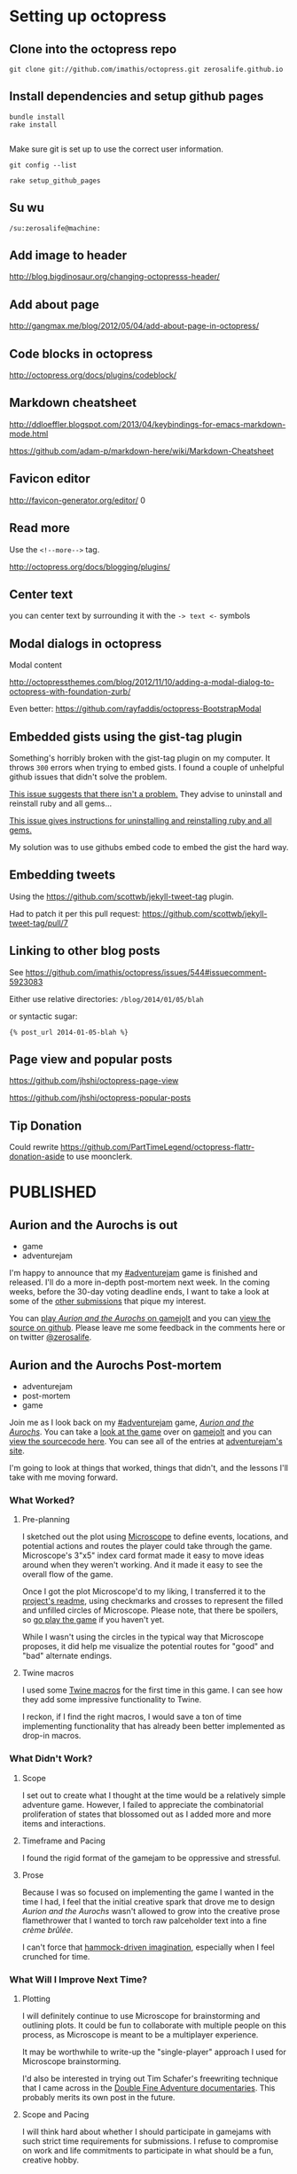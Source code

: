 * Setting up octopress
** Clone into the octopress repo
#+BEGIN_EXAMPLE
git clone git://github.com/imathis/octopress.git zerosalife.github.io
#+END_EXAMPLE

** Install dependencies and setup github pages

#+BEGIN_EXAMPLE
bundle install
rake install

#+END_EXAMPLE

Make sure git is set up to use the correct user information.

#+BEGIN_EXAMPLE
git config --list
#+END_EXAMPLE


#+BEGIN_EXAMPLE
rake setup_github_pages
#+END_EXAMPLE

** Su wu
#+BEGIN_EXAMPLE
/su:zerosalife@machine:
#+END_EXAMPLE

** Add image to header
[[http://blog.bigdinosaur.org/changing-octopresss-header/]]

** Add about page
[[http://gangmax.me/blog/2012/05/04/add-about-page-in-octopress/]]

** Code blocks in octopress
[[http://octopress.org/docs/plugins/codeblock/]]

** Markdown cheatsheet
[[http://ddloeffler.blogspot.com/2013/04/keybindings-for-emacs-markdown-mode.html]]

[[https://github.com/adam-p/markdown-here/wiki/Markdown-Cheatsheet]]

** Favicon editor
[[http://favicon-generator.org/editor/]]
0
** Read more
Use the =<!--more-->= tag.

[[http://octopress.org/docs/blogging/plugins/]]
** Center text
you can center text by surrounding it with the =-> text <-= symbols

** Modal dialogs in octopress
Modal content

[[http://octopressthemes.com/blog/2012/11/10/adding-a-modal-dialog-to-octopress-with-foundation-zurb/]]

Even better:
[[https://github.com/rayfaddis/octopress-BootstrapModal]]

** Embedded gists using the gist-tag plugin
Something's horribly broken with the gist-tag plugin on my computer.
It throws =300= errors when trying to embed gists.  I found a couple
of unhelpful github issues that didn't solve the problem.

[[https://github.com/imathis/octopress/issues/904][This issue suggests that there isn't a problem.]]  They advise to
uninstall and reinstall ruby and all gems...

[[https://gist.github.com/imathis/1104557][This issue gives instructions for uninstalling and reinstalling ruby
and all gems.]]


My solution was to use githubs embed code to embed the gist the hard
way.

** Embedding tweets
Using the [[https://github.com/scottwb/jekyll-tweet-tag]] plugin.

Had to patch it per this pull request:
[[https://github.com/scottwb/jekyll-tweet-tag/pull/7]]

** Linking to other blog posts
See
[[https://github.com/imathis/octopress/issues/544#issuecomment-5923083]]

Either use relative directories:
=/blog/2014/01/05/blah=

or syntactic sugar:

={% post_url 2014-01-05-blah %}=

** Page view and popular posts
[[https://github.com/jhshi/octopress-page-view]]

[[https://github.com/jhshi/octopress-popular-posts]]

** Tip Donation
Could rewrite
https://github.com/PartTimeLegend/octopress-flattr-donation-aside to
use moonclerk.

* PUBLISHED
** Aurion and the Aurochs is out
- game
- adventurejam

I'm happy to announce that my [[http://jams.gamejolt.io/adventurejam][#adventurejam]] game is finished and
released.  I'll do a more in-depth post-mortem next week.  In the
coming weeks, before the 30-day voting deadline ends, I want to take a
look at some of the [[http://jams.gamejolt.io/adventurejam/games][other submissions]] that pique my interest.

You can [[http://gamejolt.com/games/adventure/aurion-and-the-aurochs/60738/][play /Aurion and the Aurochs/ on gamejolt]] and you can [[https://github.com/zerosalife/aurion][view the
source on github]].  Please leave me some feedback in the comments here
or on twitter [[https://twitter.com/zerosalife][@zerosalife]].

** Aurion and the Aurochs Post-mortem
- adventurejam
- post-mortem
- game

Join me as I look back on my [[http://jams.gamejolt.io/adventurejam][#adventurejam]] game, /[[http://jams.gamejolt.io/adventurejam/games/aurion-and-the-aurochs/60738][Aurion and the
Aurochs]]/.  You can take a [[http://gamejolt.com/games/adventure/aurion-and-the-aurochs/60738/][look at the game]] over on [[http://gamejolt.com][gamejolt]] and you
can [[https://github.com/zerosalife/aurion][view the sourcecode here]].  You can see all of the entries at
[[http://jams.gamejolt.io/adventurejam/games][adventurejam's site]].

I'm going to look at things that worked, things that didn't, and the
lessons I'll take with me moving forward.

*** What Worked?

**** Pre-planning
I sketched out the plot using [[http://www.lamemage.com/microscope/][Microscope]] to define events, locations,
and potential actions and routes the player could take through the
game.  Microscope's 3"x5" index card format made it easy to move ideas
around when they weren't working.  And it made it easy to see the
overall flow of the game.

Once I got the plot Microscope'd to my liking, I transferred it to the
[[https://github.com/zerosalife/aurion#microscope][project's readme]], using checkmarks and crosses to represent the filled
and unfilled circles of Microscope.  Please note, that there be
spoilers, so [[http://gamejolt.com/games/adventure/aurion-and-the-aurochs/60738/][go play the game]] if you haven't yet.

While I wasn't using the circles in the typical way that Microscope
proposes, it did help me visualize the potential routes for "good" and
"bad" alternate endings.

**** Twine macros
I used some [[https://github.com/zerosalife/aurion#created-using-artisanal-macros-from][Twine macros]] for the first time in this game.  I can see
how they add some impressive functionality to Twine.

I reckon, if I find the right macros, I would save a ton of time
implementing functionality that has already been better implemented as
drop-in macros.

*** What Didn't Work?

**** Scope
I set out to create what I thought at the time would be a relatively
simple adventure game.  However, I failed to appreciate the
combinatorial proliferation of states that blossomed out as I added
more and more items and interactions.

**** Timeframe and Pacing

I found the rigid format of the gamejam to be oppressive and
stressful.

**** Prose
Because I was so focused on implementing the game I wanted in the time
I had, I feel that the initial creative spark that drove me to design
/Aurion and the Aurochs/ wasn't allowed to grow into the creative
prose flamethrower that I wanted to torch raw palceholder text into a
fine /crème brûlée/.

I can't force that [[http://zerosalife.github.io/blog/2014/05/31/hammock-driven-creativity/][hammock-driven imagination]], especially when I feel
crunched for time.

*** What Will I Improve Next Time?

**** Plotting
I will definitely continue to use Microscope for brainstorming and
outlining plots.  It could be fun to collaborate with multiple people
on this process, as Microscope is meant to be a multiplayer
experience.

It may be worthwhile to write-up the "single-player" approach I used
for Microscope brainstorming.

I'd also be interested in trying out Tim Schafer's freewriting
technique that I came across in the [[http://adventure.doublefine.com/][Double Fine Adventure
documentaries]].  This probably merits its own post in the future.

**** Scope and Pacing
I will think hard about whether I should participate in gamejams with
such strict time requirements for submissions.  I refuse to compromise
on work and life commitments to participate in what should be a fun,
creative hobby.

I feel emotionally and creatively drained from adventurejam, and I'd prefer
to have steady, fulfilling creative output.

I think the /laissez-faire/ format of [[http://zerosalife.github.io/blog/2014/11/01/make-things-that-make-things-number-procjam-2014/][#procjam]] was healthier.  I should
also note that, although I submitted more things to procjam, the scope
of each of those projects was much smaller than my project for
#adventurejam.

I think I could have compromised on delivering what was a more or less
finished game.  I could have submitted a more prototype-y version that
I could work on later.  In fact, I may still refine the prose of
/Aurion and the Aurochs/ if I feel so inclined in the future.

That being said, I'm happy with the game I was able to deliver in the
constraints of the jam.

**** Investigate the Twine macro ecosystem

Maybe in a future post, I'll look into some of the macros out there.
It'd be useful to write simple example code too.

*** Conclusion
Well, that's it.  I have some good perspective going forward.  In the
coming weeks, I'm going to look at some of my favorite submissions and
finalize my votes for the contest.

** Adventurejam reviews

Thoughts on #adventurejam games by @quinnstephens @MechanicMoon @davegrey and more

- game
- review
- adventurejam

Here are some of my thoughts on my favorite entries to [[http://jams.gamejolt.io/adventurejam][#adventurejam]]
so far.  Voting ends in a little over two weeks.  So, I'm not ruling
out the possibility of looking at more games.

*** [[http://jams.gamejolt.io/adventurejam/games/ree-s-ruined-earth-courier-service-shipment-delayed/60572][Ree's Ruined Earth Courier Service: Shipment Delayed]]

- Amazing graphics.
- Loving the dialogue.
- I played the Unity version.

I find the story, characters, and world-building totally compelling.

Unfortunately interacting with the world is proving difficult.  I
could use some indication of when I can walk offscreen.  I think that
could help with some pathfinding issues.

I'd really like to see more work done on this game, and I'd like to
see more content in the Ree's universe.

*** [[http://jams.gamejolt.io/adventurejam/games/the-endless-night-prelude/58725][The Endless Night]]
For as much as I wanted to play this game, I couldn't.  The platform
restrictions kept me from trying this interesting looking game.  I
think the graphics for this game look pretty cool.

*** [[http://jams.gamejolt.io/adventurejam/games/speak-of-the-cloud/60613][Speak of the Cloud]]
- Sound effects do a good job of situating the experience in a world.

- Loving the /Dr. Strangelove/ allusions.

- Character animations are impressive, and jive well with the cartoon
art style.

Unfortunately, I couldn't play this game as much as I would have
liked.  It's compelling, and the art design really sells intriguing,
interactive spaces that make up for the ridiculous pixel-hunting
puzzle I encountered.

*** [[http://jams.gamejolt.io/adventurejam/games/walkman/60724][Walkman]]
Like the animation and the constraint of linear movement.

*** [[http://jams.gamejolt.io/adventurejam/games/cascade/58292][Cascade]]
- Got chills from this one.
- The sparse sound does a great job of communicating atmosphere.

- Got the sense that there was more to this game than there actually
  was (in a good way), I think due to the writing.

Nice scoping for a two-week game jam.  I think this is my runner-up,
based on the strength of its story.

*** [[http://gamejolt.com/games/adventure/theropods/58684/][Therapods]]
- Great art, animation.
- Loving the parallax and layering.
- Great sound design.
- Great overall design, love the inventory and interface.
- Great examples of one-screen puzzles.  The puzzles that I've heard
  Tim Schafer call donkey and rider puzzles.

/Theropods/ is my favorite game of the jam.  Not only did it scope the game correctly
for the development team, it was also playable in a reasonable amount
of time.

*** Conclusion
So there you have it, go out there and try some of these games.  If
you only have time to try one, check out /[[http://gamejolt.com/games/adventure/theropods/58684/][Theropods]]/.  It's groovy.

** Raycast Lighting in Skytorn
Discerning the lighting algorithm @NoelFB used for #Skytorn


- lighting
- design
- mechanics


@NoelFB posted a [[https://twitter.com/NoelFB/status/543586120731074561/photo/1][screenshot]] showing how dynamic lighting works in
[[http://skytorn-game.com/][Skytorn]].

{% tweet 543586120731074561 %}

*** The algorithm
From what I can tell, the algorithm looks something like this:

1. Raycast out for 360° around the light source, starting in a
   clockwise direction.  If the rays encounter a collidable object,
   add it to the list of pink lines defining the polygonal shape of
   the lit area.  If the ray exceeds the distance of the light
   gradient, clamp the triangle edge defining the pink line at that
   distance.
2. For each of the collidable objects encountered, extend a ray past
   their vertices until it hits another collidable to create the
   obscured lighting effect visible to down and to the right of the
   light source.
3. Finally construct a set of triangles by starting from the closest
   edge in the list defining the pink lines to form the polygon.

** More Skytorn Raycast Lighting Algorithm Details
Thanks @NoelFB for explaining more details of the #Skytorn lighting algorithm

- lighting
- design
- mechanics
- algorithms

[[http://zerosalife.github.io/blog/2015/05/09/raycast-lighting-in-skytorn/][Last week]] I covered the lighting algorithm [[https://twitter.com/NoelFB][@NoelFB]] is implementing for
[[http://skytorngame.com/][Skytorn]].  Noel was nice enough to correct my mistaken assumptions
about the inner workings of the lighting algorithm.

Looks like I kind of inverted the polarity of the raycasting with
regard to the player and the level geometry.

{% tweet 543586120731074561 %}

*** The algorithm
The algorithm doesn't raycast in the full 360° circle around
player--that would be too costly.  Instead, it takes advantage of the
fact that the level's ground collision geometry is stored in a grid.

1. Given the player's location, there is a small list of collision
   geometry in the 8 or so grid cells surrounding the player.
2. The lighting algorithm raycasts from the corners of the level
   geometry to the player, instead of from the player out to the
   geometry.
3. Then, to prevent the lighting from looking too triangular, the
   algorithm adds a few more raycasts out from the player to the
   geometry in between the other raycasts.

*** That's actually all there is to it
The algorithm I originally envisioned was naive and costly.  But, it's
nice to hear that I wasn't far off--I simply inverted the solution.
It was also nice to learn about a benefit of storing level geometry in
a grid that I previously failed to appreciate.

Heaping thanks to @NoelFB for helping explain the algorithm, instead
of getting bent out of shape about my lame attempt to reverse engineer
the inner workings of Skytorn from a screenshot.

** Midway through adventurejam I'm attending Midwest Gaming Classic
A quick update on #adventurejam because I'm attending @MGC_gaming today.

- adventurejam

*** Quick update on #adventurejam

I feel like my game is on track to finish next Friday.  I'm happy to
say it's feature complete.  I'll spend the next week polishing,
various flavors of bughunting (maybe even some bugfishing and
bugtrapping), and, most important of all, prosifying.  My goal is to
come up with a little game that's compelling to play, rather than just
a series of links to click.

*** Midwest Gaming Classic
Instead of a normal blog post, I want to take this time to shout out
the [[https://twitter.com/mgc_gaming][Midwest Gaming Classic]].  I'll be attending today.  So if you're
there hit me up [[http://twitter.com/zerosalife][@zerosalife]].

** Prototyping Rectangles in Unity 2D for Dummy
Prototyping Rectangles in Unity 2D for Dummy (me)

- Unity
- design
- prototype
- UnityJS

I'm the dummy.  Prototyping with 2d boxes in Unity JavaScript has
proven surprisingly hard.  I think the difficulty I'm having is that
I'm not exactly sure what I'm trying to do.  What follows is an
example of *one* way (notice that I didn't say THE *RIGHT* WAY) to
prototype with 2d rectangles in Unity.  I'm still too much of a noob
to have strong opinions on the right way to go about doing this.
Expect more posts on this topic as I develop my expertise.

[[http://en.wikipedia.org/wiki/Discoverability][Discoverability]] is something I prize in programming languages and
environments, especially when I'm learning them.  While Unity's
documentation is thorough, the lack of congruence between the GUI
environment and coding leads to poor discoverability.  There's not a
one-to-one correspondence between the labels for =Components= in the
GUI inspector and their names and attributes in code.

<!--more-->

Most of the time, Google is my method for discovering new
functionality in Unity.  The problem with this method, and even the
documentation, is that I'm never quite sure if the solution I've found
is the best solution, the only way to do something, or the wrong way
to do something.

I'm trying to get simple rectangular boxes to work in Unity 2d for
prototyping movement, hitboxes for attacsk, etc.  The information I
can find either deals with real-deal-Holyfield sprites or =GUIBoxes=.
It will be nice to work with =Sprites= eventually, but I just want to
get a box that can walk around and jump, at this point.  =GUIBoxes=
seem like the wrong type of boxes, if I want to prototype something
that will eventually be a =Sprite=.

As near as I can tell, the =Sprite= is a (relatively) new way of
making a flat 2D =Plane= in Unity.  I couldn't seem to find anything
dealing with =Sprites= without creating them in the Unity GUI
interface.

So, I started out following a Unity Answers question [[http://answers.unity3d.com/questions/139808/creating-a-plane-mesh-directly-from-code.html][here]].

*** Getting the Mesh to gel

First, I created a brand-spankin new Unity 2D project.  I had to
create an empty =GameObject= to host my =PlaneTest.js= script
=Component=.  I included a variable =size= to control the size of the
box, so you can play around with that in the Editor interface.

Next, I had to create a =Mesh= that would be the actual geometry of
the plane.  Now, the =Mesh= I'm making differs from the stock Unity
=Plane= =GameObject=.  [[http://www.third-helix.com/2012/02/making-2d-games-with-unity/][This blog post]] shows that Unity's =Plane=
defaults to a 10 x 10 quad mesh with a couple hundred triangles.  A
quad is just a square made of two triangle faces, [[http://blog.nobel-joergensen.com/2010/12/25/procedural-generated-mesh-in-unity/][this blog post]] goes
into more detail.

Here we [[http://i.eho.st/pgtxqdii.gif][do it live]] by defining a =name= =String=, an =array= of
=Vector3= =vertices=, an =array= of =uv= texture coordinates, and an
=array= of =triangles= faces.

#+BEGIN_SRC js
    var m: Mesh = new Mesh();
    m.name = "Scripted_Plane_New_Mesh";
    m.vertices = [Vector3(-size, -size, 0.01),
                  Vector3(size, -size, 0.01),
                  Vector3(size, size, 0.01),
                  Vector3(-size, size, 0.01)];
    m.uv = [Vector2(0, 0),
            Vector2(0, 1),
            Vector2(1, 1),
            Vector2(1, 0)];
    m.triangles = [0, 1, 2,
                   0, 2, 3];
#+END_SRC

*** Who you calling normal?

At one point I thought I had to =RecalculateNormals=, according to the
Unity Answers example above.  But it doesn't seem to make a
difference.  Here's a great example of the Unity discoverability
problem.  Since it doesn't /seem/ to make a difference, I don't know
whether to trust the Unity Answers that received 5 upvotes or to go
with parsimony.

A little more digging [[http://forum.unity3d.com/threads/210399-4-3-Sprites-and-Lighting][reveals]] that normal maps are particularly
important for lighting.  Since the =Sprite Shader= I intend to use
don't use normal maps, we can leave it out.

*** OBJECTION!!

Time to create the =GameObject= that will hold a =MeshRenderer=,
=MeshFilter=, and =MeshCollider=.  According to the [[http://docs.unity3d.com/Documentation/Components/class-MeshFilter.html][docs]], a
=MeshFilter= takes a mesh, like the one we created above, and passes
it to the =MeshRenderer= for rendering to the screen.  Not sure what
it's /filtering/ or why there's an intermediate =Component=, but there
you go.  The [[http://docs.unity3d.com/Documentation/Components/class-MeshRenderer.html][docs]] say the =MeshRenderer= then takes the geometry from
the =MeshFilter= and renders it on the screen at the position defined
by the =GameObject='s =Transform=.

#+BEGIN_SRC js
  var obj: GameObject = new GameObject("New_Plane_From_Script",
                                       MeshRenderer,
                                       MeshFilter,
                                       MeshCollider);
  obj.GetComponent(MeshFilter).mesh = m;
#+END_SRC

*** Time for texture

Next we create a =Texture2D= to hold the color information so the box
has some panache.  The =Texture2D= goes into the =MeshRenderer='s
=mainTexture= slot.

#+BEGIN_SRC js
  var texture: Texture2D;
  texture = new Texture2D(size, size, TextureFormat.ARGB4444, false);
  obj.renderer.material.mainTexture = texture;


#+END_SRC

I don't know too much about how =Texture2D= works right now, but
there's plenty to read in the [[http://docs.unity3d.com/Documentation/ScriptReference/Texture2D.html][docs]].


*** A splash of color
Here we generate some random RGB values, normalize them for Unity's
0.0-1.0 colorspace and make a =Color= to put into the =MeshRenderer='s
color slot.

#+BEGIN_SRC js
  var red: float = Random.Range(63, 255) / 255f;
  var green: float = Random.Range(63, 255) / 255f;
  var blue: float = Random.Range(63, 255) / 255f;
  var color = Color(red, green, blue);
  obj.renderer.material.color = color;
#+END_SRC

*** The crucial shader
At this point, I tested my code and got no errors. However, to my
surprise I didn't see anything rendered on the screen.

I learned that I needed to use a =Sprite Shader= to get the colored
mesh to render properly.  Here's how I did it:

#+BEGIN_SRC js
  var spriteShader: Shader = Shader.Find("Sprites/Default");
  obj.renderer.material.shader = spriteShader;
#+END_SRC

*** Boxes for dummy
I don't feel so dumb anymore because this was a complex process.  And
it wasn't until the very last crucial step that I saw anything
remotely box-like.

I've posted the code to a gist [[https://gist.github.com/zerosalife/743cf797112d62978bec][here]] so you can clone the script for
yourself, to give it a whirl.  I found that setting =size= to 2 is a
nice place to start.


** Creating a Dictionary of Lists in Unity JavaScript
Tips for creating a Dictionary of Lists in #unity3d #javascript

- JavaScript
- Unity
- Unity3d
- tools
- algorithms

I ran into a few problems trying to create a [[http://wiki.unity3d.com/index.php?title%3DWhich_Kind_Of_Array_Or_Collection_Should_I_Use%253F#Generic_Dictionary][Dictionary]] of [[http://wiki.unity3d.com/index.php?title%3DWhich_Kind_Of_Array_Or_Collection_Should_I_Use%253F#Generic_List][Lists]] in
Unity JavaScript.  So I thought I'd share some of the tips I learned
here.

I'm interested in creating a Dictionary to hold [[http://en.wikipedia.org/wiki/Markov_chain#Markov_text_generators][Markov Chain
information]] in order to generate text.  So I'd like to be able to
create a Dictionary holding a variable length of items for each of its
Keys.  I'd also like to be able to update the mapping at runtime.

It would look something like this:
- Key1 :: Item1, Item2, Item3
- Key2 :: Item4

At runtime, I'd like to be able to say: "Append =Item5= to =Key2=."

Here's what I came up with in Unity JavaScript.  I started out by
initializing a =table= in my script prior to the =Start= function. The
var =table= holds our mapping of Keys of type =String= to Values of
type =List.<int>=, or Lists of integers.

#+BEGIN_SRC javascript start:3
  import System.Collections.Generic;
  // White space matters.
  var table:Dictionary.<String,List.<int> > = new Dictionary.<String,List.<int> >();
#+END_SRC

The first hiccup I ran into is that [[http://forum.unity3d.com/threads/80227-Creating-a-Dictionary-of-Lists-in-Javascript?p%3D513471&viewfull%3D1#post513471][white space matters]] when creating
Generics in Unity JavaScript.  The compiler will throw an error if it
sees two =>>= in a row.

Then I fill the table with our test mappings.

#+BEGIN_SRC javascript start:9
  // Fill our table with Lists containing ints using Arrays to intialize
  // the Lists.
  table["a"] = new List.<int>([1]);
  table["b"] = new List.<int>([2]);
  table["c"] = new List.<int>([3]);

#+END_SRC


As you can see, you can [[http://answers.unity3d.com/questions/221476/javascript-array-to-generic-list.html][construct a List from an Array]].  Cool.

In the =Start= function, I iterate over the Keys in the Dictionary,
Add the item =4= to the Value of Key =c=, and print out the first item
of each of the =values=.  Finally, we check to see whether =4= was
appended to the desired entry.

#+BEGIN_SRC javascript start:13
function Start () {
    // Iterate over the Keys in our Dictionary.
    for(var str:String in table.Keys) {
        // Get the value for our Key.
        var value:List.<int> = table[str];

        // If the Key is our desired Key, append to its list.
        if (str == "c") {
            value.Add(4);
        }

        // Print the first item in each of the Lists.
        print(value[0]);
    }

    // Print the appended item to see that it worked.
    print(table["c"][1]);

}
#+END_SRC

Then I attach this script to the Main Camera of a fresh Scene for
testing purposes.  Bada bing, bada boom.

Attaching the script to any old object in the scene would work.  I
just chose the Main Camera because the camera object is there by
default.

This was all relatively straightforward, after I understood some of
the quirks of Unity's JavaScript syntax.  You can find an example
script using this code [[https://gist.github.com/zerosalife/f13eb62bf7bd57799db6][here]].

** Create a Dictionary of Lists in Unity C#
Tips for creating a Dictionary of Lists in #unity3d #csharp

#unity3d

- Unity
- Unity3d
- C#
- tools
- algorithms

[[http://zerosalife.github.io/blog/2015/06/13/creating-a-dictionary-of-lists-in-unity-javascript/][Last week]], I published an article about creating a Dictionary of Lists
in Unity using Unity's JavaScript.  Some of the syntax is changed in
C#, but the overall algorithm is exactly the same.  I've already
mentioned the underlying motive, so I'll dive right in.

Here's how to create a Dictionary of Lists in C# for Unity.

#+BEGIN_SRC csharp
  Dictionary<string, List<int>> table = new Dictionary<string, List<int>>();


  void Start() {
      // Fill our table with Lists containing ints using Arrays to intialize
      // the Lists.
      table["a"] = new List<int>(){1};
      table["b"] = new List<int>(){2};
      table["c"] = new List<int>(){3};

      foreach(string str in table.Keys) {
          // Get the value for our Key.
          List<int> value = table[str];

          // If the Key is the desired Key, append to its list.
          if(str == "c") {
              value.Add(4);
          }

          // print the first item in each of the Lists.
          Debug.Log(value[0]);
      }

      // Print the appended item to see that it worked.
      Debug.Log(table["c"][1]);
  }

#+END_SRC

These are the main differences between the Unity JavaScript and C#
code.  Take a look at the full file in a gist on github.




* Business cards


** For the blog
Zero's A Life

Meditations on Games and Design

[[http://zerosalife.github.io]] [[http://twitter.com/zerosalife][@zerosalife]]

** For the studio

*** Brands
Gaminess

Pengin, incorporating aspects of the japanese: ペンギン

Dai-su, dice-ooh, mascot: Big Sue.


* IDEAS

** STUBS
*** Chrono Trigger Random Number Generator             :analysis:R:mechanics:
categories:
- analysis
- algorithms
- R
- mechanics

**** Introduction
[[http://en.wikipedia.org/wiki/File:ChronoTriggerInside.PNG][{% img http://upload.wikimedia.org/wikipedia/en/d/d5/ChronoTriggerInside.PNG from Wikipedia%}]]
Image from [[http://en.wikipedia.org/wiki/Chrono_Trigger][wikipedia.org]].

I recently revisited [[http://en.wikipedia.org/wiki/Chrono_Trigger][Chrono Trigger]], a 20-year-old Square role playing
game (RPG) for the SNES.  I was inspired by a [[http://www.youtube.com/watch?v%3DV_SFck-xeGM][speed run]] from [[http://gamesdonequick.com/][Awesome
Games Done Quick]] 2012, a charity fundraiser featuring speed runs of
old and new school games.  If [[https://twitter.com/EssentiaFour][Essentia]] could [[http://speeddemosarchive.com/ChronoTrigger.html][beat the game in 5 hours]],
surely, copying her strategies, I could finish it in a reasonable
amount of time.

In the course of my play-through I grew curious about the underlying
mechanics of the Chrono Trigger battle system.  In order to optimize
speed running strategies, Chrono Trigger's mechanics have been
scrutinized to an obsessive degree.  There are numerous guides, one of
which is [[http://strategywiki.org/wiki/Chrono_Trigger/Formulae][here]].  But, none of the guides I found could clearly identify
the mechanics behind Chrono Trigger's [[http://en.wikipedia.org/wiki/Random_number_generation][random number generator]] (RNG).

Most likely, under the hood, the RNG is a variation of a [[http://en.wikipedia.org/wiki/Linear_feedback_shift_register][linear
feedback shift register]].  I recently came across a similar RNG in an
[[http://meatfighter.com/nintendotetrisai/#Picking_Tetriminos][in-depth article about the mechanics of NES Tetris]]. But I'm not
concerned with how the programmers implemented a good RNG.  I'm
concerned with the rules governing how that RNG interacts with the
battle system.

I'm gonna get a little pedantic here, bear with me. In an RPG combat
system, the RNG introduces an element of luck, which makes battles
more interesting and potentially ruining speed runs if not properly
understood.  The speed runners apparently compensate for any
variability of the RNG, but its mechanics have not been laid out.  So
I set out to investigate the mechanics of the RNG in Chrono Trigger,
using basic R commands to tease apart its underlying algorithms.

<!--more-->

**** A brief note on the choice of R
There was no good reason to choose R for this analysis.  I chose R
because I was comfortable using it to quickly do the statistical
analyses summarizing a data set.

**** Chrono Trigger's battle system

Chrono Trigger's battle system has two types of attacks: *[[http://chrono.wikia.com/wiki/Tech][Tech]]*
(including magic) and *[[http://chrono.wikia.com/wiki/List_of_Chrono_Trigger_weapons][weapon attacks]]*.  The Tech system is more
complicated than the basic weapon attack system, so I'll focus on
weapon attacks for now.

Crono's basic weapon attacks use the formula:

#+BEGIN_EXAMPLE
Attack = ((Power * 4/3) + (Weapon * 5/9))
#+END_EXAMPLE

Some of the other characters' attacks use different formulas.  For the
sake of simplicity, I'm going to focus my analysis on Crono.

The parameters *Power (PWR)* and *Weapon* determine the base
amount of damage dealt when a weapon hits, using the formula:

#+BEGIN_EXAMPLE
Damage  = ((Attack * 2) + (Random))
#+END_EXAMPLE

So the base damage Crono can deal, assuming *Random* is 0, is his
double *Attack* value.  This gives us a stable mark to observe the
variability of the RNG.

How is the random number determined?  To answer that question, I
set out to carefully analyze empirical data, accounting for the known
parameters of the *Damage* formula.  That's a fancy way of saying, I
hit the same enemies with the same weapons a bunch of times.  I kept
track of the damage dealt each time.

**** Analysis and Observations
Crono begins the game with 5 *PWR* and his weapon is a Wood Sword,
which has a *Weapon* value of 3. Crono's *Attack* value is:

#+BEGIN_EXAMPLE
Attack = ((5 * 4/3) + (3 * 5/9))
#+END_EXAMPLE

So his *Attack* is 8⅓, which is rounded down to 8.  I think the
rounding down is equivalent to a [[http://en.wikipedia.org/wiki/Floor_and_ceiling_functions][=floor= function]] because, in cases
where the calculated *Attack* value would have a fractional component
above half, the game always rounds down.

I store Crono's *Attack* power in a variable called =apwr=.

#+BEGIN_SRC R
  c.apwr <- 8

#+END_SRC

That means his base damage per hit is double that:

#+BEGIN_SRC R
  calculated.hit <- 16

#+END_SRC

Now we observe a bunch of hits using these parameters.  This is no
simple task because Crono levels up after a few battles, changing the
value of his *Attack* parameter.  I kept the values consistent by
reloading, starting from scratch, each time Crono leveled up.

#+BEGIN_SRC R :session
  ## Crono Level 1, Attack Power 8
  raw.hits <- c(32, 17, 16, 17, 17, 17, 17, 16, 32, 17, 17, 17, 16, 16,
                17, 32, 32, 17, 16, 17, 17, 16, 16, 17, 16, 34, 16, 17,
                16, 17, 16, 17, 16)

#+END_SRC

Here we've got a collection that samples 33 hits by Crono at level 1.

We can get summary statistics:

#+BEGIN_SRC R :session
  summary(raw.hits)
#+END_SRC

#+BEGIN_EXAMPLE
> summary(raw.hits)
   Min. 1st Qu.  Median    Mean 3rd Qu.    Max.
  16.00   16.00   17.00   18.97   17.00   34.00
#+END_EXAMPLE

So, the majority of hits did 16 or 17 damage.  A few were much higher
than that.  The hits doing 32 or 34 damage represent critical hits,
which I failed to realize, would contaminate my data set.  Critical
hits simply deal double damage, a fact you can see by the lack of hits
dealing 33 damage.

A critical hit dealing 33 damage would require raw damage of 16.5,
which would require representing floating point numbers.  Given what
we previously observed about the *Attack* calculation above, it should
come as no surprise that Chrono Trigger's battle system uses integers
only.

We'll ignore critical hits for now.

Crono's calculated damage value is 16.  We see that the hits vary
between 16 and 17.  So the added *Random* modifier is either 0 or 1.

The modifiers occur with about the same frequency, given the tiny sample
size:

#+BEGIN_SRC R :session
  table(raw.hits)
#+END_SRC

#+BEGIN_EXAMPLE
> table(raw.hits)
raw.hits
16 17 32 34
12 16  4  1
#+END_EXAMPLE



**** Summary

There are still questions that remain unanswered.

What RNG parameters govern levels 2 and 3?

Is the RNG governing the Tech system similar?

How does evasion work?  I haven't seen much information about missed hits.

Can I provide a concrete example of the *Attack* value rounding down
when its fractional value would be calculated to be above ½?

All told, it took me a little North of 12 hours to beat the game,
using Essentia's strategies.  I'm no speed runner.

The way Earthbound does things:
#+BEGIN_SRC lua
  local RNG24 = {}
  local RNG26 = {}
  local RNG   = {}
  local bit = 0
  local RNGoffset = -70
  local RNGend = 14592
  local RNGpos = -70
  RNG24[RNGoffset] = 4660
  RNG26[RNGoffset] = 120
  RNG[RNGoffset] = 134

  for i=RNGoffset+1,RNGend do
          RNG24[i] = math.floor((RNG24[i-1]+bit)/2)+32768*math.fmod(RNG24[i-1]+bit,2)
          RNG26[i] = math.fmod(RNG26[i-1]+109, 256)
          RNG[i] = math.fmod(math.floor(math.fmod(RNG24[i],256)*RNG26[i]/16),256)
          bit = math.fmod(math.floor(math.fmod(RNG24[i],256)*RNG26[i]/4),4)
  end

  function search_RNGpos()
          local cur24 = memory.readword(0x7E0024)
          local cur26 = memory.readbyte(0x7E0026)
          RNGpos = RNGoffset
                  for i=RNGoffset, 256 do
                  if(RNG26[i]==cur26) then
                          for j=i, RNGend, 256 do
                                  if(RNG24[j]==cur24) then
                                          RNGpos = j
                                          break
                                  end
                          end
                          break
                  end
          end
  end

  function draw_RNGgraph(x,y,width,height)
          gui.box(x,y,x+width,y+height,"#FFFFFF50")
          gui.line(x+36,y+height+2,x+36,y-2,"#FFFFFF")
          gui.text(210,216,string.format("%5d/%5d",RNGpos,RNGend))
          gui.text(2,172,string.format("RNG:     %3d",RNG[RNGpos]))
          for i=0,width do
                  local color = "#00FF2080"
                  local curRNG = RNG[(RNGpos+i)%14592]
                  if curRNG==0 then
                          color = "#FF1010FF" -- 1/128 Item Drop
                          curRNG=256
                  elseif curRNG==128 then
                          color = "#FFFF30FF" -- 1/128 Item Drop
                  elseif curRNG==255 then
                          color = "#0080FFFF" -- MAX
                          curRNG=256
                  elseif curRNG<=12 then
                          color = "#FF5050FF" -- SMAAAASH!!
                  elseif curRNG>184 then
                          color = "#0030FF90" -- No enemies
                  end
                  gui.line(x+i,y+height,x+i,y+height-math.floor(curRNG/256*height),color)
          end
  end


  function watch_pos()
          local x,y = 150,146
          local xadr = 0x7E9B26 -- MOTHER 2
  --      local xadr = 0x7E9875 -- EARTH BOUND
          gui.text(x,y,
                  string.format("X-Pos: %5d \n",memory.readword(xadr+2))..
                  string.format("X-Sub: %5d \n",memory.readword(xadr-0))..
                  string.format("Y-Pos: %5d \n",memory.readword(xadr+6))..
                  string.format("Y-Sub: %5d \n",memory.readword(xadr+4))
          )

          color = "#00ff80"
          gui.text(208, 146, "No use", color)
          color = "#FF5050FF"
          gui.text(208, 154, "SMAAAASH!!", color)
          color = "#0080FFFF"
          gui.text(208, 162, "No enemies", color)
          color = "#FFFF30FF"
          gui.text(208, 170, "1/128 Item", color)

          m = memory.readwordsigned(0x7E9AE2)
          gui.text(2,144,"Money:    "..m)
          atm = memory.readwordsigned(0x7E9AE6)
          gui.text(2,151,"ATM:      "..atm)
          ss = memory.readwordsigned(0x7E9AE6)
          gui.text(2,158,"Skip S.:  "..ss)
          dr = memory.readwordsigned(0x7EABE5)
          gui.text(2,165,"Drop   :  "..dr)
          gui.text(66,163,"EnemyHP: "..memory.readword(0x7EA431), color)
          gui.text(66,170,"Ness HP: "..memory.readword(0x7E9CC5), color)
          gui.text(2,216,emu.framecount())
  end

  emu.registerbefore(search_RNGpos)

  gui.register(function()
          draw_RNGgraph(0,182,255,32)
          watch_pos()
  end)

#+END_SRC

*** Visualizing Zelda Dungeons                            :design:CommonLisp:


*** Visualizing Zelda Dungeons in Clojure                    :design:Clojure:
"Port it to Clojure, dogg.  There's a nice library by [[https://github.com/ztellman][Zachary Tellman]]
called [[https://github.com/ztellman/rhizome][Rhizome]]," read my notes.  It'll be easy, I think.

*** What's an LFSR?                      :design:algorithm:mechanics:Clojure:

*** Messaging in Unity
See [[file:~/org/personal/gd.org::*Messaging][Messaging]]

SendMessage can lead to a performance hit.  In places where a
SendMessage would be called every frame, then caching a copy of the
target object would be faster.

[[http://forum.unity3d.com/threads/is-sendmessage-really-that-bad.38094/#post-245697]]

*** Level experience progressions

**** Solar 2
Growth Requirements
A Planet - 20 Mass
A Life Sustaining Planet - 80 Mass
A Small Star - 180 Mass
A Medium Star - 1,500 Mass
A Large Star - 2,000 Mass
A Black Hole - 3,000 Mass
The Big Crunch - 1,000,000 Mass

[[http://forums.steampowered.com/forums/showthread.php?t%3D1935621][Source.]]



*** Game Development Performed
[[http://gamasutra.com/view/news/213339/Vlambeers_Performative_Game_Development__the_way_of_the_future.php]]

[[http://kotaku.com/we-made-this-game-when-we-were-angry-1553875111]]

[[http://supergamejam.com/]]

Potential for platforms to become involved prior to release, free
advertising for devs and possible for platform owners to sell ads.  As
it stands, may make more money from straight-up advertising splits
with existing streaming platforms, but no pre-order it now button
incorporated with system.  Potential for more sales may outweigh
advertising revenue for devs.

I've noticed a trend toward livestreaming development emerging among
projects I follow on twitter. This is not because I'm particularly
observant.  It's obvious.

Devs will announce on twitter that they are going to develop for a few
hours, often working on a specific system or feature.  This is a
win-win situation because interested parties can watch and interact
with the dev; and because the developer is held accountable to work,
without goofing off on twitter, while simultaneously marketing to the
core audience.  There are, of course, costs, and the gamasutra article
by Brandon Sheffield does a good job pointing these out.

Of course, broadcasting video gameplay in the form of Let's Plays has
already skyrocketed in terms of viewership and monetization since 2009
(?).  The recent acquisition of Twitch, a popular livestreaming
platform, by YouTube for $1 billion clearly demonstrates the [[http://bits.blogs.nytimes.com/2014/05/19/with-twitch-acquisition-talks-validation-of-games-as-spectator-sport/][value of
broadcasting games]].

Livestreaming has already caught on as a form a interactive content
production, the very production of which can itself be monetized.
Monetization, as such, is not always a selfish thing. Greed is good,
when that greed is directed toward leveraging these interactive
streaming platforms to raise funds for charity, as in the case of
Games Done Quick, Yogscast Christmas Drives, Desert Bus, and the Mario
Marathon.  These streamed charity events, and even non-charity
streams, can themselves then be edited, chopped & screwed into content
for the streamers normal non-streaming content delivery platform.

**** Vlambeer
[[https://twitter.com/Vlambeer/status/463633278965387264]]
and more recently:
[[https://twitter.com/Vlambeer/status/491535617847988224]]
**** Double Fine Massive Chalice

**** Indie House
[[https://twitter.com/infinite_ammo/status/463209517010780160]]

**** Noel F B
[[https://twitter.com/NoelFB/status/463451657234550784]]

[[http://skytorn.tumblr.com/post/84964990403/howd-you-go-at-describing-the-game-in-a-few][What's the game all about?]]


**** Farmer Gnome
Under the Ocean development

[[https://twitter.com/Farmergnome/status/463688831263203330]]

[[https://twitter.com/Farmergnome/status/465137564672745472/photo/1]]


*** Grim Fandango Design Documents

see also: [[http://grumpygamer.com/maniac_mansion_design_doc]]

[[http://www.gamasutra.com/view/news/189266/The_technique_LucasArts_used_to_design_its_classic_adventure_games.php]]

*** Full Throttle Critical Path Checklist

*** Procedural Terrain in Unity
[[http://alastaira.wordpress.com/2013/11/14/procedural-terrain-splatmapping/]]

[[http://www.big-robot.com/2012/07/02/procedural-british-countryside-generation/]]

[[http://forum.unity3d.com/threads/68807-Infinite-Terrain-Free-Project-Source]]
*** Shaders Primer
[[http://notes.underscorediscovery.com/shaders-a-primer/]]
*** ASCII Shader
[[http://pentahelix.github.io/ASCII-Effect/]]

*** Object reuse in Unity
[[https://twitter.com/mikegeig/status/453239221885480960/photo/1]]

<blockquote class="twitter-tweet" lang="en"><p>Everything you ever needed to know about object pooling. <a href="https://twitter.com/search?q=%23unity3d&amp;src=hash">#unity3d</a> <a href="http://t.co/dGxRaxktqo">pic.twitter.com/dGxRaxktqo</a></p>&mdash; Mike Geig (@mikegeig) <a href="https://twitter.com/mikegeig/statuses/453239221885480960">April 7, 2014</a></blockquote>
<script async src="//platform.twitter.com/widgets.js" charset="utf-8"></script>

[[http://unitypatterns.com/resource/objectpool/]]

[[https://github.com/joaokucera/unity-pooling/blob/master/source/Assets/Pooling/GenericPooling.cs]]

*** Game design patterns
[[http://gameprogrammingpatterns.com/index.html]]

*** UI Ideas
[[http://futureinterface.tumblr.com/]]

[[http://visualpunker.tumblr.com/tagged/fui]]

Credit to [[https://twitter.com/turnislefthome/status/463692298455617536]]

*** 1d games
Flappy bird is a 1d game.


*** Thinking about dice games
[[https://twitter.com/JonahD/status/471458517896155137]]

[[http://www.dungeonmorphs.com/]]


*** A World of Consequence: The World of Ruin in FFVI

[[http://www.avclub.com/article/final-fantasy-vi-explores-human-pain-through-its-s-205365?utm_source%3Dtwitter&utm_medium%3DShareTools&utm_campaign%3Ddefault][http://www.avclub.com/article/final-fantasy-vi-explores-human-pain-through-its-s-205365?utm_source=twitter&utm_medium=ShareTools&utm_campaign=default]]

*** Anatomy of a Screenshot
[[https://twitter.com/NoelFB/status/474491040011788288/photo/1]]

*** Text adventures vs. User-editable MUDs
Sort of relates to the [[http://zerosalife.github.io/blog/2014/07/26/space-is-read/][previous discussion]] of interactivity and genre
with regard to Visual novels vs choos your own adventure

[[file:~/org/personal/gd.org::*Finite%20state%20machine%20vs%20state%20transition%20system][Finite state machine vs state transition system]]

*** Displaying an arbitrary number of objects in an arc

Want to go around in a circle, like the numbers 8-4 around the top of
a clock.  Since we have nine reasonable positions, calculate the
modulo of BigBaddie level and 9 spots, then adjust the number of hits
and number of objects to display accordingly.

*** Skill vs RNG
[[https://twitter.com/dom2d/status/494206004318314496/photo/1]]

*** The graph of a map prototype
[[https://twitter.com/bitmOO/status/495364383212838912/photo/1]]


*** Reward Schedules
[[http://www.betabunny.com/behaviorism/Conditioning2.htm]]

*** Pixel Sprites and Unity2d
#unity3d

- Unity
- Unity2d

*** Dialog in Unity
[[https://twitter.com/MattRix/status/525374216225718272/photo/1]]
[[https://twitter.com/MattRix/status/525372446384586752/photo/1]]

[[https://dl.dropboxusercontent.com/u/1063919/Screen%20Shot%202014-10-23%20at%204.34.47%20PM.png]]
[[https://twitter.com/infinite_ammo/status/525375826007982080/photo/1]]

[[https://dl.dropboxusercontent.com/u/9814265/skytorn/dialog2.png]]
[[https://twitter.com/NoelFB/status/525377696571097089]]

[[http://pastebin.com/rArEyKwM]]
[[https://twitter.com/NoelFB/status/525389011850772480]]

*** Implementing an inventory in Twine

*** The Core Gameplay Loop of Drug-seeking Behavior

**** [[http://adriancrook.com/designing-core-loops/]]

**** [[http://www.ncbi.nlm.nih.gov/pmc/articles/PMC2801885/]]

**** See [[*Reward%20Schedules][Reward Schedules]]

*** Self-publishing

**** Write the book

**** Come up with a cover

**** Get it physically published, reach publishing stream

**** Advertise it, so it gets to a community
*** The Primacy of Symmetry
*** Typical video game costs and budgets

[[http://vgsales.wikia.com/wiki/Video_game_costs]]

- production and development costs
  - developer salaries
  - voice acting
  - music and orchestra (as high as $500K[1])
  - licensing
- marketing and promotions
  - television advertisments
  - print advertisements (magazines)
  - online advertisements
  - events and launch parties[2]
- manufacturing and distribution
  - arcade machine production (very expensive)
  - console cartridge production (fairly expensive)
  - optical disc production (fairly cheap)
  - online distribution (very cheap)

*** Jump scares and the startle response

**** The origin of the jump scare
Alone in the Dark
Resident Evil

**** Salient stimuli
"Rewards like sex, money, drugs and novel situations all cause the
release of dopamine in the reward circuit of the brain, a region
buried deep beneath the cortex. Aside from generating a sense of
pleasure, this dopamine signal tells your brain something like, “Pay
attention, this is an important experience that is worth
remembering.”"

**** Characteristic of addiction

*** Why do we play games?
[[http://www.gamasutra.com/blogs/FabianFischer/20141104/229394/Why_do_we_really_play.php?utm_content%3Dbufferda748&utm_medium%3Dsocial&utm_source%3Dtwitter.com&utm_campaign%3Dbuffer][http://www.gamasutra.com/blogs/FabianFischer/20141104/229394/Why_do_we_really_play.php?utm_content=bufferda748&utm_medium=social&utm_source=twitter.com&utm_campaign=buffer]]

*** Okeanos version 1

*** Faith No More
- game

[[http://www.demigiant.com/games/faithnomore/index.php]]

*** 10 questions to focus game design
[[http://www.metkis.com/]]

*** Gamifying pro-social behavior
[[https://twitter.com/Staubfluse/status/540806562613575680/photo/1]]

*** Framed and Manipulated Environments
[[http://www.polygon.com/2014/12/12/7383903/hideo-kojima-framed-game-of-the-year-ios]]

*** Terrain Vocabulary
Useful Geographical Descriptors

[[http://octoswan.tumblr.com/post/77439447520/i-made-these-as-a-way-to-compile-all-the]]

[[http://silentmania.tumblr.com/post/83837712011/octoswan-i-made-these-as-a-way-to-compile-all]]


*** 3D modeling for 2.5D
AngryOctopus made a modeling tool based on an idea by LostGarden

[[https://github.com/angryoctopus/lgmodeler]]

[[http://www.lostgarden.com/2013/10/prototyping-challenge-3d-modeling-tool.html]]

[[http://www.angryoctopus.co.nz/lgmodler/]]


*** Practical Creativity talk at GDC 14
[[http://www.gamasutra.com/view/news/231225/Video_Practical_Creativity__A_way_to_invent_new_kinds_of_video_games.php]]
**** A library of mechanic patterns
- Set packing
- Time limits
- Guessing
- Binary search
- Neighbor count
- Movement rate
- Pickups
- Stats
- Graph traversal
- Optimal path
- Threes optimization
- Exponentiality
- Repeated move chains
- Player judging
- Memory
- Equipment
- Markets
- Triadic relationships
- Open draw pile
- Race tracks
- Diminishing returns
- Push your luck
- Hidden information
- Token state changes
- Knapsack problem
- Wild cards
- Combos
- Item association
- Collection
- Fill the map
- Roles
- Resource limits
- Physics simulation
*** Creating a header ribbon in CSS for Octopress
[[http://www.sitepoint.com/pure-css3-speech-bubbles/]]
[[http://www.sitepoint.com/pure-css3-ribbons/]]
*** Why Adventure Games Suck
[[http://grumpygamer.com/why_adventure_games_suck]]
[[http://www.oldmanmurray.com/features/77.html]]
*** Screenshake in Unity
*** Use a Dictionary of Delegates instead of Switch Case
[[http://stackoverflow.com/questions/2896715/dictionary-with-delegate-or-switch]]
*** Choice in game design
See also: [[*Sid%20Meier's%2010%20Rules%20of%20Game%20Design][Sid Meier's 10 Rules of Game Design]]

[[http://darrellhardy.com/blog/2015/01/19/choice-thoughts-on-game-design/]]
*** Keep losing fun
[[http://www.leagueofgamemakers.com/hey-loser-keeping-players-engaged/?utm_source%3Drss&utm_medium%3Drss&utm_campaign%3Dhey-loser-keeping-players-engaged][http://www.leagueofgamemakers.com/hey-loser-keeping-players-engaged/?utm_source=rss&utm_medium=rss&utm_campaign=hey-loser-keeping-players-engaged]]
*** Metroidvanias
I couldn't say it better than this
[[http://www.gamasutra.com/view/news/236410/The_undying_allure_of_the_Metroidvania.php]].
Best piece on Metroidvanias I've read.

#+BEGIN_QUOTE
The Metroidvania genre is a microcosm of life's journey itself.
#+END_QUOTE
-- Jools Watsham, creator of Xeodrifter
*** porting tiled2unity to mac
[[http://www.mono-project.com/docs/getting-started/application-portability/]]

[[https://github.com/Seanba/Tiled2Unity/tree/master/tool/Tiled2Unity/src]]

[[http://www.seanba.com/tiled2unity]]
*** Telling stories in level design
- design
- level design

[[https://www.youtube.com/watch?v%3DWihe7ScIZjs][https://www.youtube.com/watch?v=Wihe7ScIZjs]]
*** Super Metroid hub and spoke and loop level design tricks
[[https://www.youtube.com/watch?v%3DZGWHxQ2WcBE][https://www.youtube.com/watch?v=ZGWHxQ2WcBE]]
*** Tim Schafer's freewriting technique
[[http://tumblr.austinkleon.com/post/23005382318]]
[[http://generator.acmi.net.au/gallery/media/tim-schafer-discusses-his-writing-methods]]
[[http://generator.acmi.net.au/gallery/media/game-masters-interview-tim-schafer]]
*** Unity division of responsiblity
[[https://gist.github.com/grahamboree/36a815a7aeba50a2c1f2]]


[[https://twitter.com/mtrc/status/588370746323443712]]
*** Fungus for Unity
[[http://fungusgames.com/]]
*** Tagged items in Unity
[[https://twitter.com/infinite_ammo/status/608583381949906944/photo/1]]

*** Names matter
[[http://subtractivedesign.blogspot.com/2013/02/making-platforming-games.html]]

"Names Matter - What you call something when it is being created
defines it. A level called generic level 01 has less potential to be
good than one with a name like Laughing Bouncers. Words have power and
they define things. When you hear words describing something they will
inspire people to do more."

** STARTED DRAFTS


*** Types of Screenshake
- Random X and Y
  - Looks sort of chaotic, not smooth
- Periodic X and Y
  - Looks kind of swirly, can become a Screenorbit if you're not
    careful.
- Perlin X and Y
  - Smoother than Random X and Y
- Restricting movement to one axis
  - Can look good if there is some component of the scene that
    dictates the movement, i.e. the collision of a ball and a wall.
- Rotating Z (about X and Y)
  - Looks tilty, can be good if there is little movement in X and Y in
    your game and you want to convey a sense of rocking or coming down
    like a see-saw.

*** Simulation Sandbox vs Theme Park
This quote from the artist @sougwen resonates with me because I feel
it encapsulates some aspect of game design.

#+BEGIN_QUOTE
"To “construct” something is to carve the space out of it"
#+END_QUOTE

{% tweet https://twitter.com/sougwen/status/462994273898872832 %}

I don't mean to simply say that sougwen is talking about art and games
are art, so this quote resonates.  No.  I think that there is
something to this carving-out-of-allowed-play that is fundamental to
games.

Theme parks are about creating spectacle rather than true interactivity.

**** Games vs activities
Per this dude's rant:
[[http://www.boardgamegeek.com/blogpost/25274/good-dice-bad-dice-guest-post-by-chad-mestdagh]]

**** Deep simulation vs. superficial simulation

Minecraft: So emergent people hallucinate parts of the game that don't
exist. Retronauts talk a lot about this. The Schoolyard rumor mill
often contains fantastically fabricated anecdotes. "My uncle works at
Mojang..."
[[https://twitter.com/notch/status/463254297283919872]]

**** Smooth vs wrinkly
[[https://twitter.com/AndroidArts/status/463685510691815424]]


**** It's systems all the way down
The resonant thread for me is that it's the systems, stupid.
Interactive systems make a game chunky, giving the players something
to bite into.

*** Nontraditional game jams

Game jams need not simply vary in terms of theme or duration.  There
are plenty of interesting axes upon which they can be projected for
new and interesting results.

**** Game jam as recruitment
Game jams are typically thought of as a way for *participants* to
network.  And they are.  Game jams are unique, if not the most casual
and carefree, spaces for meeting and trial collaboration with others.

But that's not all.  You, yes I mean you, as an organizer are in a
unique position to network with talented game makers of all stripes.
Looking for pixel artists?  Organize a 48 hour game jam with pixel art
graphics as a constraint and a theme of your choice.

Yes, it could be considered manipulative, possibly unscrupulous or
unethical, but no one is twisting anyone's arm to participate.  And,
there's no reason not to be transparent when organizing the game jam.
Say you're looking for great pixel art because you would like to
collaborate on a specific idea.

There's one benefit of recruiting from willing participants in game
jams.  THese are poeple with at least enough free time to commit to
participating in a game jam.  They may be more approachable than
people who are otherwise tied up and unable to commit 24 hours, 48
hours, or a week to start and finish a project.

W.G. Armintrout made a similar plea in a Space Gamer Magizine issue
from 1982, (#52).

**** Examples
[[https://www.kickstarter.com/projects/556682087/in-security-roll-hack-get-promoted-starting-at-jus]]
Game that [[http://boardgamegeek.com/geeklist/168206/congrats-koen-hendrix-randalls-dice-or-no-dice][won a design contest]], and went on to successfully fund a
kickstarter.

[[https://software.intel.com/sites/campaigns/levelup2014/]]

A game jam in which winners will be displayed at a film festival:
[[http://itch.io/jam/space-cowboy-jam]]

[[http://fuckthisjam.com/]]

*** Let's plays are some of the best feedback a designer can get
Imagine having to provide a questionaire with a game prototype to
solicit feedback on a design.  It may look something like this:

1. How much did you play? (approximate number of games)
2. Did you enjoy the game? If so, what made it enjoyable?
3. Was anything broken? Was anything not enjoyable, tedious, fiddly etc?
4. Were the rules/objectives understandable?
5. Any suggestions for improvement or comments?

Now imagine looking over a player's shoulder during the entire
playtesting experience.

Let's play videos and reports represent an entertaining and imminently
watchable form of playtesting.

*** Gamifying Games
Something on top of score counting and death states and
progression. Speed running. Turn taking.  GTA start with 5 stars and
try to stay alive the longest.  Trying to get the game to glitch out.
Playing with systems rather than playing the game or the narrative
within the game.  More bang for your buck, maybe not a problem today,
but definitely a problem growing up when you got one or two new games
a year.

[[https://www.youtube.com/watch?v%3Daq6pGJbd6Iw][https://www.youtube.com/watch?v=aq6pGJbd6Iw]]

Offers a sense of empowerment by extending the life of a product that
has been otherwise consumed, outside of the commercial drive to move
on to the next thing.

My favorite term, gaminess, comes from Michael Cook in a comment on
this very blog.  Gaminess captures the odd taste left in my mouth when
I use the buzzword gamify.

Adding goals to games where the gameplay has long ago been exhausted.

[[http://nowrongwaytoplay.tumblr.com/]]

*** Go big
[[http://www.shutupandsitdown.com/videos/v/susd-play-megagame/]]

To get more people involved, restrict information.  Only people
playing certain roles have access to critical gameplay information.
They also become more invested in the game because they make mechanics
determinations, a fancy way of saying dice rolls, for the team.  This
also creates an organic distrust between the players on the same team
later in the game that creates interesting /intrateam/ dynamics to go
along with the already interesting /interteam/ dynamics.


*** Is House of Leaves a game?
In [[*Space%20is%20Read][the post about Space is Read]] I talked a bit about interactive media
versus more traditional noninteractive media.  That's just a fancy way
of saying games versus, for example, books.  Needless to say, if you
haven't read Mark Z. Danielewski's excellent book, here be spoilers.

The House in /House of Leaves/ is a Big Dumb Object, that's larger on
the inside than the outside.  In this case, I guess it's a Big
Sinister Object.

*** Secrets and Glitches
Axiom Verge is an in development game that elevates glitches from
quirky bugs into generative gameplay content.

The article makes a point of mentioning very old memory manipulation
glitches.  Due to more modern programming practices, these don't crop
up as much these days.  Here's an example from Final Fantasy III
(using Japanese numbering here):

[[http://tasvideos.org/GameResources/NES/FinalFantasy3.html]]

In more recent games there are still glitches that players exploit to
gain an advantage for speed runs.  Here's an example of RNG
manipulation from Symphony of the Night:

[[http://tasvideos.org/GameResources/PSX/SymphonyOfTheNight.html]]

This is not to say that modern games are in any way invulnerable to
memory manipulation tricks.  I think there are two reasons that these
glitches haven't been shown in modern games.  First, automated memory
management and smarter programming through explicit checks will
(probably) protect against some of the old memory manipulation tricks.
Second, there simply hasn't been enough time spent poking at these
games.  People have been playing some of these older games for 30 or
40 years.

Related: the rise and fall of the cheat code
[[http://beta.slashdot.org/story/203799]]

*** 8 bit vs 16 bit color
Listening to the Upper Memory Block Podcast [[http://umbcast.com/episode-22-rollercoaster-tycoon/][Railroad Tycoon episode]]
(start listening at 30:27 for the specific segment on Tech).

3 bits of 8 represent red
3 bits rep green
2 bits for blue

So, 256 colors

2 bytes to map color, 16 bit color

5 bits for red and blue
6 bits for green

Note: I'm assuming that these values are for DOS games, and may not
apply to consoles ([[http://en.wikipedia.org/wiki/Nintendo_Entertainment_System_technical_specifications][like the NES]]).

As an aside, I think [[http://en.wikipedia.org/wiki/Nibble#Table_of_nibbles][this chart showing nibbles]] looks like a cellular
automata thing from Conway's Game of Life.
*** The Yogscast blowback and Generation Like

At the risk of participating in the culture characterized as callow
and vapid by the very documentary I'm sharing, I'd like to call
attention to some of the points made in
[[http://www.pbs.org/wgbh/pages/frontline/generation-like/]] because I
think they shed light on the recent dust-up with the Yogscast.
Specifically here I'm talking about the decision to feature games on a
Youtube channel exclusively in return for a share of the sales profits
for some time during or following the arrangement.  I'm not talking
about [[http://www.polygon.com/2014/7/17/5911947/yogventures-kickstarter-canceled-yogscast-no-obligation][the Yogventures kickstarter fiasco]].

See also this video by TB: [[https://www.youtube.com/watch?v%3D4KclXm0fDo0][https://www.youtube.com/watch?v=4KclXm0fDo0]]

*** The ethics of game design
- design
- ethics

Sarang.  The name sounded familiar to me.  It's a Korean word that
means love.  Some quick googling revealed that I'd seen it recently in
a 2008 movie called Moon.  Without spoiling too much, it is the
soothing name of the moonbase in an otherwise troubling story.  The
Sarang in this story is just as troubling, if not entirely more so due
to the reality of the situation.

[[http://www.gamasutra.com/view/feature/207779/ethical_freetoplay_game_design_.php]]

[[http://www.polygon.com/2014/7/28/5930685/love-child-interview-ethics-game-design]]

[[https://www.youtube.com/watch?v%3DFwI0u9L4R8U][https://www.youtube.com/watch?v=FwI0u9L4R8U]]

Maker vs consumer economies.

No right answer.  No way to make a universally regarded ethical game.
Subjective decision.  Recognize mechanics and design that may cause
issues: charging to change reward schedules, using a powerfully
addictive reward schedule and charging to maintain access to the game.
Reward schedules can be addictive and harmful.  Know methods to
mitigate: warning screen, notice to take a break, change reward
schedule on the fly to a less reinforcing schedule.

*** Iteration
The iterative process diagram from Game Design Workshop

Generate Ideas → Formalize Ideas → Test Ideas → Evaluate Results → If
there are problems, Loop back to Generate Ideas.  Otherwise, You're
done iterating.
*** Player Interaction Patterns
The player interaction patterns diagram from Game Design Workshop

- Single player vs. game
- Player vs. player (2 player)
- Multiple individiual players vs. game
- Unilateral competition (assymetric Player vs player)
- multilateral competition (symmetric player vs. player multiplayer)
- Team competition
- cooperative play (team players vs. game)
*** In-depth longread on Final Fantasy VI

An in-depth #longread on #FFVI. @tgdfweb

- mechanics
- design
- SNES
- RPG
- Final Fantasy
- balance

[[http://thegamedesignforum.com/features/reverse_design_ff6_1.html]]

[[http://kotaku.com/how-to-balance-an-rpg-1625516832]]

Whew.  Lot of contractions in that title.  But you made it through,
most likely because you're interested in reading about FFVI.  Let me
tell you: this article by the game design forum has pretty much taken
the cake.  That's right.  All of it.

That being said, there's little more to add to the exhaustive
exploration of the elements of FFVI's design.  Instead, I'll try to do
my best to define some of the jargon the article uses.

I found the use of complicated sabermetrics-like stats a bit confusing
at first. So assuming you're not some stat-crunching RPG machine, you
can refer back to the definitions here to help decipher the tricky
stats article.  It's worth saying now that if I didn't think that the
author makes a cogent and compelling argument for the value of the
stats, I wouldn't bother defining them.  I'm convinced that having a
grasp, a real gras p at a mathematical level, for the mechanics in
your game can make it a more compelling, fun play experience.  And
wading through design breakdowns liek these articles can make the math
less of a chore, especially when its written about one of the all-time
great examples from the genre.

- NPC Irony
- NPC Sociology

*** Toward a game programming style guide

- design
- algorithms

**** Timing
*Counters* count down a specific number of frames.  *Timers* wait for
 a specified amount of time to elapse.  Both *Counters* and *Timers*
 are *Utilities*.

***** Counters
*Counters* accept a parameter specifying the number of frames to count
down and an optional function to be evaluated when the count has
finished.

- int num :: The number of frames to count
- delegate void FinishFunc() :: The function to be evaluated when the
     count has finished.  Make sure to check that this is not null
     before using it.
- bool IsFinished() :: A function getting the status of whether the
     counter has finished.

***** Timers
*Timers* accept a parameter specifying the duration in seconds to time
and an optional function to be evaluated when the time has elapsed.

**** Grid Map
Contains a 2d array of map nodes.

Contains a hashmap of Grid Map Nodes Positions that maps to neighbors
of the Grid Map Node at that Position.  This is a set of edges for
each node of the graph.

Optionally has a button for saving a screenshot.
***** Grid Map Node
Has *Position* describing the Grid Map Node's location in the grid.
Has *Coordinates* describing the Grid Map Node's location in the game
world space (relative to the dimensions of the Grid Map and the top
right of the Grid Map Node).  Has *CenterCoordinates* that describe
the center of the Grid Map Node.  of the Has an *Icon* that is
rendered if not null.

Optionally, has a Type that determines the Icon.

Optionally implements a Logo showing the name of the Grid Map Node and
a button for saving the Icon.
***** Grid Map Edge
A Grid Map Edge connects two Grid Map Nodes.  It is unidirectional and
takes a *Source* and a *Destination*.  It can be accessed either
semantically with *GetSource* or *GetDestination* or as an array with
=edge(0)= corresponding to the source and =edge(1)= corresponding to
the destination.
*** Sid Meier's 10 Rules of Game Design
Sid Meier's 10 Rules of Game Design

1. Choose a topic you have a passion for. Game Design is about creativity.

2. Do research after the game is done. Tap into the player’s brain.

3. Define your axioms, refine your axioms. Prototype, prototype, prototype; sit in all the chairs.

4. Double it or cut it in half. You are more wrong than you think.

5. Make sure the player is having fun, not the designer/computer.

6. Games should be easy to start playing, but hard to stop playing.

7. Simple systems work together to create complexity.

8. Make it ‘Epic’!

9. Most important part of the game is the first and last 15 minutes.

10. Know when to stop, more is not always better and just because we can, doesn’t mean we should.

==========================

Bonus quote:

"a good game is a series of interesting choices."

*** Gamy Sprite Generator
Following along with a [[http://catlikecoding.com/unity/tutorials/noise/][tutorial over at Catlike Coding]] I was inspired
to create a sprite generator.  I always got a kick out of the randomly
generated user icons "identicons" on github, so I set out to generate
blocky sprites like those.

**** Basic procedural textures

**** Make it random

**** Tyger, tyger, burning bright

Apophenia, pareidolia.

To make parts of the sprite transparent, I had to use a [[http://docs.unity3d.com/Manual/shader-TransparentCutoutFamily.html][cutout shader]].

**** Make it repeatable

**** What's next?
Semantic generation of things.  I've noticed that certain shapes look
like boxes, like containers or items, like faces, like humanoid
bodies.  I'd like to explore the rules of procedural generation that
create these shapes and integreate them into the Gamy Sprite Generator
as optional constraints on the sprite generation algorithm.

Pet rock generator.  Move from a simple textured quad to a more
complicated 3 dimensional mesh.  I want to explore generating
interesting textures for 3 dimensional surfaces instead of simple
blocky sprites.

*** Roguelike Radio Combat Mechanics

**** No enemy has higher HP than 10
Focus is no longer on average damage per second.  You can focus on
tactics like maximizing cool downs, or using situational abilities
(based on position, enemy attack phase, enemy health, etc.).



*** Moon Hunters Kickstarter retrospective
Pie charts are not very helpful.  Bar charts are easier to read. So
I'm going to try to reverse engineer a pie chart from this article.

- Fees & Taxes
- Programming
- Art & Design
- Backer Rewards
- Audio
- Square Enix Collective

The top two take up about 50% of the pie.  Let's estimate Fees and
Taxes at 30% and Programming at 20%.  Art and design and backer
rewards are probably even at 17.5% each.  Audio is probably 10% and
SEC gets 5%.

| Expense        | Percentage |
|----------------+------------|
| Fees & Taxes   |         30 |
| Programming    |         20 |
| Art & Design   |       17.5 |
| Backer Rewards |       17.5 |
| Audio          |         10 |
| SEC            |          5 |


The resulting pie chart I get from this looks similar enough to the
pie chart in the article.  The moral of the story is that fees and
taxes take up a significant chunk of kickstarter funding (!) and that
pie charts, especially small pie charts with 6 wedges, need an
accompanying table of numbers to be worth the pixels they're blit on.

*** Full throttle junkyard puzzle
[[https://www.youtube.com/watch?feature%3Dplayer_detailpage&v%3DWE0Cf1JWsAg#t%3D2264][https://www.youtube.com/watch?feature=player_detailpage&v=WE0Cf1JWsAg#t=2264]]

Adventure games too much in inventory. Full throttle. Donkey and rider
puzzle. Idea of puzzle where everything u need is on te screen In the
double fine adventure Kickstarter one of te extra was a playground
with Tim Schafer playing dott and full their. Tim explains the genesis
of one of ft puzzles at time in video. Then fails to solve it. Turns
out it wasn't. But how could you make such an puzzle?

*** Pay what you mean
For a given service with a given fee structure, how much should you
pay, if you're electing to pay what you want above minimum price, to
ensure that the developers receive the amount of money you intend.

**** Platform coverage
- itch.io
- humble bundle
- steam

*** Microscope as a tool for plotting narratives

*** Twine macro ecosystem

* COMPLETED POSTS


** Probabilistic Entity Spawning in Unity JavaScript
This week I show how to generate random items with specific
probabilities dictated by the game environment in #unity3d
#JavaScript.


#unity3d

- JavaScript
- Unity
- Unity3d
- tools
- algorithms

The Unity documentation has an example showing how to generate random
indexes satisfying a distribution of probabilities (see: [[http://docs.unity3d.com/Manual/RandomNumbers.html][Choosing
Items with Different Probabilities]]).  In this post I'll show how to
use a similar approach to generate random items with specific
probabilities dictated by the environment.

<!--more-->

I want to be able to generate an item code, say =Red=, =Green=, or
=Black=, given a list of floating point probabilities dictated by the
current environmental area in my game, say for example =desert= or
=grassland=.

Varying the probability of encountering items will give each area a
unique flavor.  If the player needs a =Red= item, the player will need
to seek out areas in which the probability for encountering =Red=
items is high.  I hope this will drive player exploration and
investigation.

I'll start by defining an array of possible item types.  (According to
[[http://wiki.unity3d.com/index.php/Head_First_into_Unity_with_UnityScript#Use_enum][this introduction to Unity JavaScript]], I should prefer =enum=.)

#+BEGIN_SRC javascript start:5
  var ents : String[] = ["Red", "Green", "Black", "Orange"];
#+END_SRC

Since this is a small example, I'll forego the efficiency and security
that =enum=s provide for the convenience of using a simple =String=
array.  I'll note that this is a good spot to do some refactoring in a
real project where a variety of systems may have to interact with the
item types.

I then define a Dictionary =areas= of Lists of floating point
probabilities.  These areas correspond to terrains that contain unique
distributions of items. The =areas= Dictionary accepts =String=s
specifying the desired terrain.

It's important to note that the order of the probabilities correspond
to the order of the item types in =ent=s.

#+BEGIN_SRC javascript start:7
  var areas = new Dictionary.<String, List.<float> >();
  areas["desert"] = new List.<float>([0.1, 0.05, 0.425, 0.425]);
  areas["grassland"] = new List.<float>([0.3, 0.35, 0.1, 0.25]);
#+END_SRC

So, in the =grassland= area, there will be a 30% chance of choosing a
=Red= item.

Now that I've defined the data, I need a function to choose the
appropriate index given a List of probabilities.  This function is
lifted with minor modifications from the [[http://docs.unity3d.com/Documentation/Manual/RandomNumbers.html][Unity Documentation]].  Take a
look at that documentation for a better visualization of the algorithm
than I could do with words.  Really, do it!

#+BEGIN_SRC javascript start:11
  function Choose(probs : List.<float>) : int {
      // Returns the index of a probabilistically determined random
      // entity, given by the probability distributions in probs.
      // e.g.:
      // probs : List.<float>([0.5, 0.2, 0.1, 0.2]);
      // entity = entities[Choose(probs)];
      //
      // See [[http://docs.unity3d.com/Documentation/Manual/RandomNumbers.html]]

      // Watch out!  If you fail to specify total's type as float, it
      // will add the probs using integer addition.  This will floor
      // each of the probs to 0.
      var total : float = 0;

      for (x in probs) {
          total += x;
      }

      var randomPoint = Random.value * total;

      for(var i = 0; i < probs.Count; i++) {
          if (randomPoint < probs[i])
              return i;
          else
              // Shift the strip down, adjusting the random point's
              // value to see whether it falls within the next prob.
              randomPoint -= probs[i];
      }
      // Take care of possibility that randomPoint is 1.0 or 100% by
      // returning the last element of probs.  Avoids allowing Choose to
      // return a 0 probability event (which would be possible using the
      // <= test).
      return probs.Count - 1;

  }
#+END_SRC

Now to choose an item:

#+BEGIN_SRC javascript start:48
  var item = ents[Choose(areas["grassland"])];
  Debug.Log(item);
#+END_SRC

That's all there is to it. I've put an [[https://github.com/zerosalife/ProbEntitySpawnExample][example Unity project with this
code on github]].

** Probabilistic entity spawning in Unity C#

Last week I showed how to do probabilistic entity spawning in Unity
JS.  This week I'll port that code over to C#.  Since I've already
explained the Algorithm I will focus mainly on the differences in the code.
** Mobile Frame Football Association
From The Game Design Workshop book:

One good way to train yourself in the design of game mechanics is to
challenge urself with controlled design exercises in which you take an
existing game system, set a new player experience goal, and make
changes to the system to meet that goal

*** Football games
**** Duration of play
Mobile Frame Football Association (MFFA) sanctioned games last 6
turns, consisting of two equal 3-turn halves.  MFFA rules do not allow
for the countdown mechanic from the vanilla Mobile Frame Zero (MF0)
rules.

**** Objective
When time expires, the player with the highest number of goals scored
wins.

**** Teams
Games are played between teams consisting of equal numbers of frames.
Frames may have up to 4 systems installed, with the usual vanilla MF0
benefits for fewer than 4 installed systems (see, e.g., MF0 p. 64).
For more explanation see /Dice Systems/.

**** Field of Play
The game field should be approximately the size of a normal MF0 table,
with goals the size of 1 /movement scale/ on each end of the field.
Lines should be laid out to clearly mark the in bounds/out of bounds
boundary.  There should be at least 1" of space on the sidelines, to
allow for units to be positioned outside of the field during out of
bounds situations.

The size of your available Field of Play can dictate the Movement and
Shooting Scales for your game.  The suggested defaults are based on a
normal MF0 table, your mileage may vary.

*** Deployment
During the deployment phase, you may place your units anywhere on the
field in a legal formation.  Cool your servos, I'll describe the legal
formations in just a sec.

**** Beginning of play
At the beginning of the game, at the beginning of the second half, or
at a kickoff following a goal, players take turns placing units in
bounds, in the half of the field that has been assigned (See:
[[*Determining%20possession][Determining possession]]).  The player in possession of the ball, the
/offensive player/, goes first.  The ball, represented by a d12, is
placed at the center of the field. The offensive player must place a
unit next to the ball, this unit is in possession of the ball.

***** Maintaining possession of the ball
A unit possesses the ball if the ball is in contact with its base
(i.e. its legs).  If two opposing units are in contact with the ball
the unit in possession of the ball first maintains possession unless
the opposing unit steals or tackles.  Similarly if two units on the
same side are in contact with the ball, the unit in possession of the
ball first maintains possession unless it passes successfully to the
second unit.

***** Determining possession at kickoff
A coin flip determines possession at the beginning of the game, with
the winning player electing to be on offense or defense first.  The
losing player gets to determine the side of the field in which to
deploy.

At the half, the possession and sides switch.  Following a scored
goal, the player who was scored on gains possession of the ball at the
kickoff.

**** After a dead ball situation
Play is stopped due to a foul, an out of bounds ball. This is called
a /dead ball/ situation.

***** Out of bounds
Out of bounds balls force a turnover of possession. The ball is placed
on the sideline where it went out of bounds.

Both players may redeploy their units, however the offensive player
may not place a unit beyond the defensive unit closest to the goal.
The defensive player places first, and must move the unit closest to
the goal first, if it will be moved in the redeployment.  Players
alternate placing units.  The offensive player must place a unit next
to the ball.

After the offensive player redeploys the last unit, play resumes with
the unit next to the ball immediately taking its turn, regardless of
its initiative roll.  If the unit next to the ball has an initiative
die, remove it.

****** Corner Kicks and Goal Kicks
Corner kicks occur when a defending unit kicks the ball out of bounds
on the sideline running on its own 'goal' side of the field.  The ball
is placed on the corner sideline on the side it went out of bounds.

Goal kicks occur when an offensive unit kicks the ball out of bounds
on the sideline of the defensive units' 'goal' side of the field.  The
ball is placed in front of the goal.

***** Fouls
Fouls do not force a turnover of possession.  Redeployment following a
foul occurs the same as in the [[*Out%20of%20bounds][Out of bounds]] situation.

***** Redeployment and units that have already taken turns
Redeployment does not normally reset whether a unit has taken its
turn.  If the unit placed next to the ball in a dead ball situation
has already taken its turn, it gets a free turn taken immediately
following deployment, when play resumes.

*** Initiative
For the time being, MFFA uses the older per-unit turn order from MF0
(p. 136).  Enough with the hutching bellyaching, you yabbies.

Players roll 1d10 for each unit, placing the die next to the unit.
Initiative starts at 1 and counts up.  When you reach a unit's
initiative roll in the count, remove the initiative die next to the
unit, that unit takes its turn.

If two units have the same roll, when their number is reached, reroll
the initiative dice. Lowest roll goes first with the next highest
reroll going immediately after.  Once all of the rerolled ties have
been resolved, the initiative count continues as normal.

In a dead ball situation, the initiative count does not reset.

**** Coaching
Coaching adds a layer of complexity to initiative determination.  It
may slow down the game a bit, but it allows for extra tactical
decisions.

Coaching allows players to take control of the assignment of
initiative to each of their units.  Both players roll a number of
initiative dice equal to their units, then take turns assigning to
initiative dice to their units. The defensive player chooses first.
After initiatives are assigned, the initiative count starts and counts
up as normal.


*** Dice systems
As in MF0, frames have 2 white dice representing the frame chassis
plus other dice representing up to 4 additional systems.  Frames get
the usual vanilla MF0 benefits for having fewer than 4 installed
systems (see, e.g., MF0 p. 64).

**** Red dice
Red dice represent the ability of a frame to shoot or pass the ball on
offense.  Unlike the vanilla MF0 rules, there are two legal ranges for
red dice on offense: direct and artillery.  Systems granting hand to
hand dice are not rolled on offense.

When shooting, you must score a successful hit on the goal using the
difficulty table from MF0 to score a goal.  When passing you must
score a successful hit on your ally to successfully pass the ball. You
must declare the range you will be targeting at the beginning of your
turn.

On defense, red dice represent steals (hand to hand range) and slide
tackles (direct range).  Systems granting artillery dice are not
rolled on defense.

Red dice use a special scale that is different from the movement
scale.  See [[*Movement%20Scale%20and%20Shooting%20scale][Movement Scale and Shooting Scale]]

***** Passing and shooting
When in range for a shot or a pass, the player must roll a number of
/hit dice/ equal to the /shot value/ minus the blue /defense value/ of
any units in the line of fire.  Any units in the line of
the pass or shot act as cover, using the normal MF0 cover rules.  If
there is doubt, consult the MF0 cover rules to determine if a unit is
in the line of fire.

If the rolled hit dice successfully /score a hit/, then the ball goes
where the offensive player wants, into the goal or into the possession
of another unit.  Use Damage chart 2 from the MF0 rules (Hit target on
a 5 or 6) if there is no other unit between the shooter and the
target.  Use Damage chart 4 if there is a unit between the shooter and
the target. (Hit target on a 6)

Failure to score a hit is called a /fumble/, and causes the ball to go
wide somewhere in the range of the shot at the opposing player's
discretion (be reasonable here, it's not going to /fly backwards/).
This may cause the ball to go out of bounds, into the possession of a
unit, into the goal, or into the field of play.

***** Stealing and slide tackling
When stealing or slide tackling, /scoring a hit/ results in the ball
coming into the stealing or tackling unit's possession.  The stealing
or tackling unit's player rolls a number of /hit dice/ equal to its
red /shot value/ for the steal or tackle attack minus the blue
/defense value/ of the unit in possession of the ball.

Always use Damage chart 2 for stealing and slide tackling. On a roll
of 5 or 6, the steal or slide tackle scores a hit.  Possible rule: the
player who slide tackles to steal the ball may choose to destroy a
system on the opposing player's unit.

Failure to score a hit is a /fumble/.  Nothing special happens, unless
the player rolls a 1 on one of the hit dice.

Rolling a 1 on a hit die during a fumble results in a foul.  See
/Fouls/.

**** Blue Dice
Blue dice systems remain the same as blue dice systems in the normal
MF0 rules.  However, rather than representing armor, they represent
the ability of a unit to gain or maintain control of the ball.

**** Yellow Dice and Green Dice
Yellow and green dice systems remain the same as vanilla MF0.

**** Hot rodding
A player may choose to hotrod a unit's system by sacrificing a system
to gain a free action with one of the other systems after the unit has
taken its turn.

*** Taking a turn
Taking a turn begins with target declaration.  For the defensive units
this will generally be the unit in possession of the ball.  For the
offensive unit in possession of the ball, this could be targeting a
fellow offensive unit for a pass or targeting the opposing goal.

Attacks don't do anything to units without the ball.  Save that
animosity for the war.

The turn proceeds as per the vanilla MF0 rules. Any unit that would be
activated with the normal MF0 turn rules, i.e. the target of a steal
attempt or a pass, takes its turn as per those rules.

For example: If a unit equipped with a blue system is in the line of
fire and has not rolled to determine the blue /defense value/ this
turn, defending player must declare a target for the unit, roll all of
the unit's dice, and assign a /defense value/.  The unit takes its
turn as normal when its initiative dictates.

*** Movement Scale and Shooting Scale

Normal vanilla MF0 scale is 2".  /Shooting scale/ for MFFA is 2".
/Movement scale/ is double that, 4", to represent the agility of these
hot-rodded sportsframes.

Using two different colored rulers (e.g., 1 red for shooting and 1
green for movement) is a good way to distinguish /movement scale/ and
/shooting scale/.

** Proportion Types
- design
[[http://androidarts.com/misc/proportions_types.jpg]]

Arne over at Android Arts codified a taxonomy of proportion types in
character design.  I've kept track of a few examples I've come across
to share with you below.

*** Ninja Star
- Bravely Default
- Fire Emblem
- Miis
- Fez
- Super Mario Bros.
- Mischief Makers
- Gunstar Heroes
- Monument Valley

*** Cross
- Call of Duty Advanced Warfare
- Minecraft
- N++
- Gears of War
- Warhammer
- Last of Us
- Uncharted

*** Maltese cross
- Mega Man
- Mobile Suit Gundam
- Mazinger Z
- Getter Robo
- Armored Trooper Votoms
- Practically everything from Super Robot Wars
- Ratchet and Clank

** Improvisation vs Preparation
This week I look at how games from JoshuaACNewman, handle
Improvisation vs Preparation as modes of play

- design
- mechanics

Or preparation as play.

This post was inspired by hearing about long set-up times eating into
time-crunched play time for busy adults.

As young adults with minimal time commitment it was nothing to spend
hours preparing for a gaming session among friends.  There was little
concern for an hour or two spent setting up a wargaming afternoon.
But as adults these time commitments quickly eat-in to or completely
consume any time that would otherwise be spent having fun, gaming with
your friends.

Certain games lend themselves more to the /preparation/ side of things
than the /improvisation/ side.

Consider the examples I mentioned above, a gamemaster driven
roleplaying game and a tabletop war game.  Certainly these are fun
pastimes but they require preparation on the part of the individual or
all parties involved.  Roleplaying games require, at least initially,
the generation of player characters for all involved, potentially
consuming the entire first play session.  The gamemaster is required
to plot out a scenario for each play session, necessitating an
substantial noninteractive time investment outside of the normal play
session.  For war games, players must spend time constructing armies,
generally away from the normal interaction at the table.

In the thick of the actual game, both roleplaying and tabletop gaming
can be fun and improvisiational in the same way as the sorts of games
I'm calling /improvisiational/.  I don't deny that.

How does this differ from say playing stickball or baseball with your
friends in an alley or a field with just a stick and a ball?  The game
starts when the minimally necessary instruments arrive and continues
even as players come and go.  It's almost heinous to interrupt these
sorts of improvised games, hence the saying "taking the ball and going
home."

To stretch this metaphor beyond its limit: in this syllogism, the
polar opposite of pickup baseball or basketball would be ice hockey,
something requiring potentially hours of preparation by a Zambonist to
prepare the playing surface so the players can play for a relatively
short time.

Some roleplaying games provide hook generation tables.  Sometimes
rolling on random tables to generate encounters can feel like play,
but it's a relatively lifeless mechanic.

There are a few games that get preparation as play mechanics right,
but I think there is still room for improvement.

  - Shock

  - Fate Core

  - Prime Time Adventures

  - Microscope

  - How to Host a Dungeon

These games all turn the world gen and character background into an
gameplay activity, typically performed during the first group play
session.  Shock even does away with the necessity of a GM, allowing
players to take turns serving as protagonists, antagonists, or neutral
third parties.  These examples go a long way toward what I mean by
preparation as play, but I don't think they've captured it entirely.

What I'm looking for is a separate /asynchronous/ type of game, where
preparation has its own mechanics that boil down to a solo game unto
itself.  The results of the each player's solo game(s) are then
somehow incorporated and allowed to influence the collaborative group
play session.

*** Microscope
Follow up next week

** The map and the territory.
- design
- level design

Thinking about classic platformer maps as examples of good game
design.  Not just thinking about level design, but that's a big part.
Also thinking about beauty and elegance in achieving some level of
communication with the player, both in the aesthetic and practical
sense.  Jeremy Parish has looked at this sort of thing from a holistic
perspective in the Anatomy of Games series.

And others:
[[http://www.themmnetwork.com/blog/2012/08/19/a-critical-look-at-mega-man-3-stages-snake-man]]
[[http://www.themmnetwork.com/blog/?tag%3DA%2BCritical%2BLook%2Bat][http://www.themmnetwork.com/blog/?tag=A+Critical+Look+at]]

Here I'd like to examine how the artifacts of design can communicate
the intention behind the choices made for the design, to the extent
that's at all possible.  I hope that by coming up with a working
vocabulary for this type of classic design, future designers can
leverage it to not only improve their techniques, but to build
systems, based on this design syntax, that can design in a realistic,
authorial manner.

I'll be looking at maps hosted on [[http://www.vgmaps.com/Atlas/PC/index.htm#MegaManIII][vgmaps.com]] and speed runs and other
examples of play.

In a way, design for interactive media is a way of communicating.  The
designer, or more classically author, communicates with the player
asynchronously.  At each turn, the designer must think like a player,
novice to advanced, and create clever scenarios to keep the player
intrigued.  In the medium of the platformer genre, the elements of
design communication are the level and the enemies, which are
minibosses, bosses, or cannonfodder.  The designer rarely has a chance
to see how the game will be played before the ability to refine or
modify the design is long gone.

** Shovel Knight's Old-school Tricks
- design
- mechanics

Great article about parallax scrolling and  plenty of other stuff from
Shovel Knight:
[[http://gamasutra.com/blogs/DavidDAngelo/20140625/219383/Breaking_the_NES_for_Shovel_Knight.php]]

Even some indies are getting into the spirit:
[[https://twitter.com/NoelFB/status/487185061972680705/photo/1]]

Interview with the Shovel Knight creators Yacht Club Games:
[[https://www.nintendoworldreport.com/connectivity/38203/episode-144-ive-seen-some-badass-canes]].
The interview starts about 28 minutes into the podcast.

*** Resolution
Shovel Knight runs on displays meant to run 1080p down to pocket-sized
3DS screens.  The fine article mentions that scaling Shovel Knight's
NES-style graphics up to 1080p results in virtual pixels of about 4.5
x 4.5 1080p pixels.  It also mentions that the effective resolution
they shoot for is 400 x 240, resulting in an aspect ratio of 5:3.
According to the fine article and [[http://en.wikipedia.org/wiki/Nintendo_Entertainment_System_technical_specifications][wikipedia]], that's pretty close to a
stretched out version of the original NES resolution.  For nothing
else but my own reference here, the DS' resolution is 256 x 192,
according to [[http://www.usgamer.net/articles/final-fantasy-iii-pc-port][this article]].  The Gameboy is 160 x 144 according to
[[http://jams.gamejolt.io/gbjam3][#gbajam]].  Typical NES background tiles are 16 x 16 pixels, foreground
sprites are either 8 x 8 or 8 x 16 (Sources:
[[http://wayofthepixel.net/index.php?topic%3D10784.5%3Bwap2][http://wayofthepixel.net/index.php?topic=10784.5;wap2]];
[[http://en.wikipedia.org/wiki/Nintendo_Entertainment_System_technical_specifications]]).
For reference, Link's sprite in Legend of Zelda, an NES game, is 16 x
16, Link's sprite in Link's Awakening, a gameboy game, is 16 x 16, and
Link's sprite in A Link to the Past, an SNES game, is 32 x 32.

http://www.fortressofdoors.com/the-quest-to-upscale-pixel-art/

And [[http://en.wikipedia.org/wiki/Neo_Geo_(system)][NeoGeo]] is:
#+BEGIN_QUOTE
Display resolution: 320×224 (many games only used the centermost 304 pixels)
Color palette: 65,536 (16-bit) (Not RGB565, but RGB666, where the lowest bit of each channel is shared with one bit[14])
Maximum colors on screen: 4,096 (12-bit)
Maximum sprites on screen: 380
Minimum sprite size: 1×2
Maximum sprite size: 16×512
Maximum sprites per scanline: 96
Simultaneous scroll planes: 3
Aspect ratio: 4:3
#+END_QUOTE

And LDTV is:
[[http://en.wikipedia.org/wiki/Low-definition_television#References]]

More modern resolutions considered:
[[http://gamedevelopment.tutsplus.com/articles/quick-tip-what-is-the-best-screen-resolution-for-your-game--gamedev-14723]]

PS1: 320 pixel wide resolution.  SOTN: 356 pixels wide, tiling pattern
consists of 16x16 blocks tiling with 16 colors each.

So the Shovel Knight screen is 25 x 15 tiles.

I find choosing an aesthetically pleasing aspect ratio to be a crucial
design decision; one that I often approach on a trial and error basis.
Knowing what others have--in my humble opinion successfully--chosen
gives a nice starting point /a priori/ for projects with similar
scope.

[[http://2-dimensions.com/2014/08/20/mighty-gunvolt-fine/]]

Axiom Verge: 480x270

*** Backgrounds

*** One comment on designer-player interaction through design

According to [[http://www.usgamer.net/articles/inside-shovel-knights-launch][this article]] by Chris Holt, the Shovel Knight designers
were realtively wishy washy about including the fishing pole.  For the
record, I like the addition of yet another superfluous minigame.  And
it's useful for fishing up money bags left in pits when you die, so
there.

The use of sparkles to mark pits containing potential fishing spoils
illustrates a clever bit of design and interaction with the player
through design.  You, the player, will notice that the pit in the
fish-themed level has the sparkles.  So, naturally, you're very likely
to fish there.  Bada-bing bada-boom: fish spoils.  The designers have
communicated what the sparkles in the pits mean without having to
resort to lame exposition from a tutorial or a helper character.

The great games of the NES-era that Shovel Knight emulates were
littered with these kinds of ingenious communicative design patterns.
Here's [[http://iwataasks.nintendo.com/interviews/#/wii/nsmb/0/3][an interview with Shigeru Miyamoto]] talking about the deliberate
design behind communicating the purpose of the iconic mushroom
power-up in Super Mario Bros.

*** Another fine example of introducing new mechanic in Shovel Knight.

In Treasure Knight's level you come across rocket platforms that fly
horizontally when you activate a lever by hitting it with your shovel.
For my play-through this was the first time I encountered these
platforms.

Since they are your means of conveyance to avoid spikes below, the
devs could have been mischievous about it. As your intrepid game
design blogger is well versed in virtual button pressing, my first
reaction is to hop on the platform and press boot-ton--viciously
strike the lever with the shovel. Ah, but doing so leads to a spikey
death for those with slow reaction times--your intrepid blogger, yeah,
yeah.

The second time through YIB, meaning me, and likely you, meaning you,
would be more wary; carefully timing the necessary jump to avoid the
spikes. The devs, in their wise and studied ways, saw fit to embed a
dig-able reward nugget in the wall. It's lodged in such a way that
when you knock it loose it lands just so, so when you shovel it to
dislodge the pecuniary treats within, you also hit the lever,
activating te rocket platform. Now you know to look ahead and
carefully time your jump. No harm no foul. No wordy tutorial, telling
you, "Hey, listen. This platform shoots off when you hit the lever."

You learned the new mechanic, and thus the behavior necessary to
interact with it, through previously ingrained behavior beaten into
your head with a thousand gem pickups.  It's devilishly clever.

*** Shovel Knight's toolset

**** Physics
Box2D

**** Level Editor
Tiled Map Editor

**** Pixel Editor
Pro Motion

**** Audio Engine
FMOD Sound System

**** Rendering
Angle

**** Rendering and Input
SDL

** Feature Complete
What makes a game feature complete?

Of course the makeup of a list of game features depend on the
particular project in question.  This list of features required to
make /Threes/ feature complete comes from early on in the published
emails about the game's development.

The final product has certainly received many times more polish than
the time spent implementing these features and the list may have
changed.  But, from time to time, it's nice to see what other
successful projects have deemed necessary to get a better sense of how
to plan for your own projects.

*** Features

- Core Game
- Tutorial
- Menu Flow
- Music
- SFX
- Monster Animation
- Game Rotation (for the iPad/PC)
- Leaderboards
- Achievements
- Twitter
- Skin Packs
- IAP
- (Undos?)
- Puzzlejuice Cross-promotion


** Mario Design Interview

Distilling an interview with Shigeru Miyamoto.

- design

In the interest of preserving an interview that could easily vanish
into the ether following a Nintendo website redesign, I'm going to
collect some wisdom from [[http://iwataasks.nintendo.com/interviews/#/wii/nsmb/0/0][an Iwata Asks with Shigeru Miyamoto]].

*** Elements of a fun game
- "A fun game should be easy to understand -- you should be able to
  take one look at it and know what you have to do straight away."
- "It should be so well constructed that you can tell at a glance what
  your goal is and, even if you don't succeed, you'll blame yourself
  rather than the game."
- "The people standing around watching the game have also got to be
  able to enjoy it."
*** Form follows function
A repeated theme that emerges in the interview is that constraints of
the hardware or display technology restricted the designs.  Miyamoto
and crew had to come up with simple, evocative designs that
communicate the function for each of the entities in the game world.
Following the maxim that a fun game should be easy to understand,
straightforward designs that show an entity's purpose in an easily
recognizable manner communicate the designer's intent to the player.
*** Try it and see
Gameplay staples from the Mario series that seem unequivocally
well-designed emerged from a simple iterative prototyping process.
The designers had an idea, for example, "What if we double the size of
our main character?"  They then implemented it in a development build
of the game, and tested it out to see if it was fun.  By testing this
particular design choice, the designers came up with the idea for a
mechanic in the game to double the size of the main character as the
result of picking up a power-up.
*** Communicating through design
The simple introduction of the mushroom power-up is a clever bit of
communication through the design of a level.  By this point the player
has likely learned that stomping on Goombas squashes them.  The
placement of a power-up block above the player situates it so you have
no choice but to hit it when you try to squash the Goomba.  By keeping
the player trapped under a line of blocks, the power-up has time to
bounce off of a pipe (blatantly informing the player that power-ups
can bounce) and the player is likely to run into it, thus discovering
its purpose.

Notice how the construction of the level (one of the elements of fun),
its design, makes it easy to understand (another element of fun) the
function of these power-ups.  At no point is it necessary to wrest
control of the player to blabber on about what power-ups are, why the
player may want to pick them up, what other power-ups exist in the
world, /et cetera ad infinitum ad nauseum/.
*** Feel and smell
These two terms refer to the subjective aesthetic impression of the
perceptual and interactive elements of a game.  These can be a nice
way to distinguish your game from the others out there.

Miyamoto uses the term smell to refer to the overall impression that a
game leaves on your senses.  By really making a distinct impression on
the player, the experience is likely to stick, leading to
replayability.

The feel of a game refers to the subjective feeling the player gets
when pressing buttons on the controller.  Every game uses the same
controller (more or less), but the feeling that a player gets upon
pressing a button can differ drastically depending on the game.
Miyamoto mentions, and I agree, that sound effects have a huge impact
on the feel of a game.
**** Jan Willem Nijman of Vlambeer on game feel
[[http://words.underscorediscovery.com/jan-willem-on-game-feel/]]



Martin Jonasson petri purho juice it or lose it


cactus igs 2009

[[https://www.youtube.com/watch?feature%3Dplayer_detailpage&v%3DAJdEqssNZ-U#t%3D381][https://www.youtube.com/watch?feature=player_detailpage&v=AJdEqssNZ-U#t=381]]

The people behind the Nuclear Throne wiki have put this philosophy
into practice.  The wiki has screen shake every time you click the
mouse, and there's an easter egg where pressing a button will play the
sound of an airhorn.  I'm going to go on record here and say that the
airhorn onomatopoeia shall henceforth be:
"Byubyubyubyubyuuuuuuuuuuuuu."

Bullets shouldn't be small.  It's no fun when they're small.  Make it
about the size of the character's chest.  Also make the first frame of
animation a circle so that you have a muzzle flash.

Camera lerp

Pause the action for 20 ms when something cool happens.  That's about
10% of [[http://www.humanbenchmark.com/tests/reactiontime/stats.php][average human reaction time]].  So, ignoring nonhuman players,
that means that this introduces a subliminal pause that adds a kind of
weight to the action.


** Chevy Ray's level design notes
Documented some lovely notes from @ChevyRay

[[https://twitter.com/ChevyRay/status/567124249626689536/photo/1]]

*** Macro
- teach mechanics to the player
- progress left → right (?)
- "challenges" stringed together
- avoid repeat challenges unless they are harder/different than before
- levels should "tell" a story (aka "be" one)
- finale?
- difficulty progression: get harder, but dip down as player learns
  new mechanics
- can avoid all enemies? should the player need a reason to fight the
  enemies?
- playful/interactive, lots of movement, reactive things,
  bounce/squish/feel/touch
- should be long or short?
- linear or branching progression?
- how is a level completed?

*** Micro
- jumps, gaps
- simple enemies?
- hit things with sword - blocks/bushes?
- spike traps
- bounce gaps with w/ mushrooms

*** Coda
Every level should *feel* unique, be identifiable in some form or
another, whether it be aesthetically or mechanically, or both

** Sprite wisdom from NITW
[[https://twitter.com/infinite_ammo/status/607863708576972800/photo/1]]
** Yarn by Infiniteammo and crew
https://github.com/InfiniteAmmoInc/Yarn

*** Sample JSON output
#+BEGIN_SRC js
  [
    {
      "title": "Start",
      "tags": "",
      "body": "Frank: Hey, it's me. Frank.\nSammy: W-who?\nFrank: Frank! Ya know?\nSammy: Umm. N-no, I don't... know?\n[[Why don't you know?|WhyNot]]\n[[Anyways, whatever.|Whatever]]",
      "position": {
        "x": 540,
        "y": 260
      }
    },
    {
      "title": "WhyNot",
      "tags": "",
      "body": "Frank: Why not?\nSammy: Because this is stupid.",
      "position": {
        "x": 330,
        "y": 505
      }
    },
    {
      "title": "Whatever",
      "tags": "",
      "body": "Frank: Whatever.\nSammy: That's the spirit!",
      "position": {
        "x": 785,
        "y": 496
      }
    }
  ]
#+END_SRC

** uTiled
https://bitbucket.org/vinull/utiled/overview

** Cheeky Tinted Blobs
Following along with @pentadact's tutorial video [[https://youtu.be/I5qxIhdEx28?t%3D1m33s][here]] (You can see the
finished result around 6 minutes into the video).

*** The goal
We want to generate a splotchy blurred out nebular background.
Without going into to too much detail, I'm interested in something
that would go well underneath a procedurally generated space station
map

*** The algorithm
The algorithm @pentadact explains works like this:

1) Draw an extremely faint white *blob*
2) Tint the *blob* one of two randomly generated *colors*
3) Randomly place the tinted *blobs*


*** How it works
The blobs are white, which is represented in RGB color as 100% in all
three values (black is 0%).  This corresponds to 255 in 8-bit
colorspace and =1.0= in Unity's colorspace.  Since the blobs are
faint, the actual RGB values will approach, but not reach 100%.

When we apply a tint to the blobs' sprites we are essentially
multiplying each of the RGB values by our desired color's value.  The
resulting value will approach the full /intensity/ of the color as our
raw blob approaches 100% white, if that makes sense.  So the result is
a faint blob of any desired color we want.

The colored blobs overlap each other, generating interesting patterns
of lighter and darker mixtures of the two colors.

*** Blobonia
I fired up my favorite image editing program and made a 256 x 256
=png= blob sprite.  Using the airbrush tool, I plopped a blob in the
middle of the canvas.

The settings I used were:

- 128 pixel diameter
  - To avoid any artifacts around the edges of the canvas
- Very soft hardness
  - To avoid sharp edges
- 20% opacity
  - To help with blending later on

*** Setting the scene, blob prefab
Back in Unity, create a fresh 2D project and imported the blob sprite.
We drag the sprite into the scene to create a =GameObject= with the
blob sprite.

We then add a =Sorting Layer= named =Blobs= and set the sprite's
sorting layer to =Blobs=.  While we're at it, we also create a sorting
layer named =BG= behind the =Blobs= layer for the background.

We name the =GameObject= =Blob= and drag it to the =Prefabs=
directory, creating a prefab from it.

Blob prefab in hand, we still needed a couple more pieces to prepare
the scene.

*** Backdrop

I create an black =Background= UI object and set the =X scale= and =Y
scale= to =1000=, to be sure Background covered the whole screen.  I
then set the sorting layer of the sprite to =BG=.  Remember how I set
that layer up earlier?  How prescient!

*** One GameObject To Hold Them All
We're planning to create a whole metric ton of blobs, so we create a
=Blobs= =GameObject= to hold all of the blobs.  By setting the
instantiated blob's =transform.parent= to the =Blobs.transform= all of
the instantiated blobs fall under the parent =Blobs= =GameObject= and
it keeps the Hierarchy in our Scene nice and tidy.

*** BlobGen
We have a background, a Blob prefab and even a =GameObject= that will
hold all of the blobs we plan to create. Now we just need to make a
=BlobGenerator= script to randomly place the blobs.

The =BlobGenerator= takes a reference to the Blob =Prefab=, a
reference to the parent Blobs =GameObject=, an integer number of blobs
to create, and maximum and minimum coordinates to control the spread
of the created blobs.

The =BlobGenerator= generates two random colors using a function
called =RandomColor=,
#+BEGIN_SRC csharp
  Color RandomColor() {
      return new Color(Random.value, Random.value, Random.value);
  }
#+END_SRC
Which it then zips up into an array called =colors=.  =Random.value=
returns a random =float= between =0.0= and =1.0=, which we use to
generate a new =Color=.

Then the =BlobGenerator= gets into the main routine, =PlaceBlobs=.
Briefly, =PlaceBlobs= instantiates clones of the blob prefab at random
positions within the maximum and minimum boundaries we specify, makes
the cloned blob a child of the parent Blobs =GameObject=, and sets the
color tint of the cloned blob to one of the two colors generated
above.

#+BEGIN_SRC csharp
  void PlaceBlobs() {
      for (int i = 0; i < numberOfBlobs; i++) {
          GameObject blockClone = Instantiate(blobPrefab,
                                              new Vector3(Random.Range(xMin, xMax),
                                                          Random.Range(yMin, yMax),
                                                          0f),
                                              Quaternion.identity) as GameObject;
          SpriteRenderer sprite = blockClone.GetComponent<SpriteRenderer>();
          blockClone.transform.parent = blobs.transform;
          sprite.color = colors[Random.Range(0, colors.Length)];
      }
  }


#+END_SRC

That's all there is to it.

*** Moving forward

It would be nice to have more fine-grained control over the local
density of the blobs in regions, so the map would become a little less
uniform.  But I think the effect we've achieved works nice as a
background.

